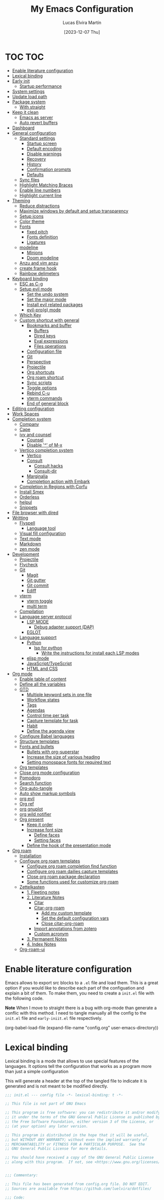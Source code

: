 :PROPERTIES:
:HEADER-ARGS:emacs-lisp: :tangle (let ((org-use-tag-inheritance t)) (if (member "INACTIVE" (org-get-tags))  "no" "init.el")))
:END:
#+TITLE: My Emacs Configuration
#+AUTHOR: Lucas Elvira Martín
#+DATE: [2023-12-07 Thu]
#+auto_tangle: t
#+STARTUP: noptag
#+TAGS: INACTIVE(i) TOC(t)

* TOC                                                                   :TOC:
- [[#enable-literature-configuration][Enable literature configuration]]
- [[#lexical-binding][Lexical binding]]
- [[#early-init][Early init]]
  - [[#startup-performance][Startup performance]]
- [[#system-settings][System settings]]
- [[#update-load-path][Update load path]]
- [[#package-system][Package system]]
  - [[#with-straight][With straight]]
- [[#keep-it-clean][Keep it clean]]
    - [[#emacs-as-server][Emacs as server]]
    - [[#auto-revert-buffers][Auto revert buffers]]
- [[#dashboard][Dashboard]]
- [[#general-configuration][General configuration]]
  - [[#standard-settings][Standard settings]]
    - [[#startup-screen][Startup screen]]
    - [[#default-encoding][Default encoding]]
    - [[#disable-warnings][Disable warnings]]
    - [[#recovery][Recovery]]
    - [[#history][History]]
    - [[#confirmation-prompts][Confirmation prompts]]
    - [[#defaults][Defaults]]
  - [[#sync-files][Sync files]]
  - [[#highlight-matching-braces][Highlight Matching Braces]]
  - [[#enable-line-numbers][Enable line numbers]]
  - [[#highlight-current-line][Highlight current line]]
- [[#theming][Theming]]
  - [[#reduce-distractions][Reduce distractions]]
  - [[#maximize-windows-by-default-and-setup-transparency][Maximize windows by default and setup transparency]]
  - [[#setup-icons][Setup icons]]
  - [[#color-theme][Color theme]]
  - [[#fonts][Fonts]]
    - [[#fixed-pitch][fixed pitch]]
    - [[#fonts-definition][Fonts definition]]
    - [[#ligatures][Ligatures]]
  - [[#modeline][modeline]]
    - [[#minions][Minions]]
    - [[#doom-modeline][Doom modeline]]
  - [[#anzu-and-vim-anzu][Anzu and vim anzu]]
  - [[#create-frame-hook][create frame hook]]
  - [[#rainbow-delimeters][Rainbow delimeters]]
- [[#keyboard-binding][Keyboard binding]]
  - [[#esc-as-c-g][ESC as C-g]]
  - [[#setup-evil-mode][Setup evil mode]]
    - [[#set-the-undo-system][Set the undo system]]
    - [[#set-the-major-mode][Set the major mode]]
    - [[#install-evil-related-packages][Install evil related packages]]
    - [[#evil-prog-mode][evil-pro(g) mode]]
  - [[#which-key][Which Key]]
  - [[#custom-shortcut-with-general][Custom shortcut with general]]
    - [[#bookmarks-and-buffer][Bookmarks and buffer]]
      - [[#buffers][Buffers]]
      - [[#dired-keys][Dired keys]]
      - [[#eval-expressions][Eval expressions]]
      - [[#files-operations][Files operations]]
    - [[#configuration-file][Configuration file]]
    - [[#git][Git]]
    - [[#perspective][Perspective]]
    - [[#projectile][Projectile]]
    - [[#org-shortcuts][Org shortcuts]]
    - [[#org-roam-shortcut][Org roam shortcut]]
    - [[#sync-scripts][Sync scripts]]
    - [[#toggle-options][Toggle options]]
    - [[#rebind-c-u][Rebind C-u]]
    - [[#vterm-commands][vterm commands]]
    - [[#end-of-general-block][End of general block]]
- [[#editing-configuration][Editing configuration]]
- [[#work-spaces][Work Spaces]]
- [[#completion-system][Completion system]]
  - [[#company][Company]]
  - [[#cape][Cape]]
  - [[#ivy-and-counsel][ivy and counsel]]
    - [[#counsel][Counsel]]
    - [[#disable--of-m-x][Disable '^' of M-x]]
  - [[#vertico-completion-system][Vertico completion system]]
    - [[#vertico][Vertico]]
    - [[#consult][Consult]]
      - [[#consult-hacks][Consult hacks]]
      - [[#consult-dir][Consult-dir]]
    - [[#marginalia][Marginalia]]
    - [[#completion-action-with-embark][Completion action with Embark]]
  - [[#completion-in-regions-with-corfu][Completion in Regions with Corfu]]
  - [[#install-smex][Install Smex]]
  - [[#orderless][Orderless]]
  - [[#helpul][helpul]]
  - [[#snippets][Snippets]]
- [[#file-browser-with-dired][File browser with dired]]
- [[#writting][Writting]]
  - [[#flyspell][Flyspell]]
    - [[#language-tool][Language tool]]
  - [[#visual-fill-configuration][Visual fill configuration]]
  - [[#text-mode][Text mode]]
  - [[#markdown][Markdown]]
  - [[#zen-mode][zen mode]]
- [[#development][Development]]
  - [[#projectile-1][Projectile]]
  - [[#flycheck][Flycheck]]
  - [[#git-1][Git]]
    - [[#magit][Magit]]
    - [[#git-gutter][Git gutter]]
    - [[#git-commit][Git commit]]
    - [[#ediff][Ediff]]
  - [[#vterm][vterm]]
    - [[#vterm-toggle][vterm toggle]]
    - [[#multi-term][multi term]]
  - [[#compilation][Compilation]]
  - [[#language-server-protocol][Language server protocol]]
    - [[#lsp-mode][LSP MODE]]
      - [[#debug-adapter-support-dap][Debug adapter support (DAP)]]
    - [[#eglot][EGLOT]]
  - [[#language-support][Language support]]
    - [[#python][Python]]
      - [[#lsp-for-python][lsp for python]]
        - [[#write-the-instructions-for-install-each-lsp-modes][Write the instructions for install each LSP modes]]
    - [[#elisp-mode][elisp mode]]
    - [[#javascripttypescript][JavaScript/TypeScript]]
    - [[#html-and-css][HTML and CSS]]
- [[#org-mode][Org mode]]
  - [[#enable-table-of-content][Enable table of content]]
  - [[#define-all-the-variables][Define all the variables]]
  - [[#gtd][GTD]]
    - [[#multiple--keyword-sets-in-one-file][Multiple  keyword sets in one file]]
    - [[#workflow-states][Workflow states]]
    - [[#tags][Tags]]
    - [[#agendas][Agendas]]
    - [[#control-time-per-task][Control time per task]]
    - [[#capture-template-for-task][Capture template for task]]
    - [[#habit][Habit]]
    - [[#define-the-agenda-view][Define the agenda view]]
  - [[#configure-babel-languages][Configure Babel languages]]
  - [[#structure-templates][Structure templates]]
  - [[#fonts-and-bullets][Fonts and bullets]]
    - [[#bullets-with-org-superstar][Bullets with org-superstar]]
    - [[#increase-the-size-of-various-heading][Increase the size of various heading]]
    - [[#setting-monospace-fonts-for-required-text][Setting monospace fonts for required text]]
  - [[#org-templates][Org templates]]
  - [[#close-org-mode-configuration][Close org mode configuration]]
  - [[#pomodoro][Pomodoro]]
  - [[#search-function][Search function]]
  - [[#org-auto-tangle][Org-auto-tangle]]
  - [[#auto-show-markup-symbols][Auto show markup symbols]]
  - [[#org-evil][org evil]]
  - [[#org-ref][Org ref]]
  - [[#org-gnuplot][org gnuplot]]
  - [[#org-wild-notifier][org wild notifier]]
  - [[#org-present][Org present]]
    - [[#keep-it-order][Keep it order]]
    - [[#increase-font-size][Increase font size]]
      - [[#define-faces][Define faces]]
      - [[#setting-faces][Setting faces]]
    - [[#define-the-hook-of-the-presentation-mode][Define the hook of the presentation mode]]
- [[#org-roam][Org roam]]
  - [[#installation][Installation]]
  - [[#configure-org-roam-templates][Configure org roam templates]]
    - [[#configure-org-roam-completion-find-function][Configure org roam completion find function]]
    - [[#configure-org-roam-dailies-capture-templates][Configure org roam dailies capture templates]]
    - [[#close-org-roam-package-declaration][Close org roam package declaration]]
    - [[#some-functions-used-for-customize-org-roam][Some functions used for customize org-roam]]
  - [[#zettelkasten][Zettelkasten]]
    - [[#1-fleeting-notes][1. Fleeting notes]]
    - [[#2-literature-notes][2. Literature Notes]]
      - [[#citar][Citar]]
      - [[#citar-org-roam][Citar-org-roam]]
        - [[#add-my-custom-template][Add my custom template]]
        - [[#set-the-default-configuration-vars][Set the default configuration vars]]
        - [[#close-citar-org-roam][Close citar-org-roam]]
      - [[#import-annotations-from-zotero][Import annotations from zotero]]
      - [[#custom-acronym][Custom acronym]]
    - [[#3-permanent-notes][3. Permanent Notes]]
    - [[#4-index-notes][4. Index Notes]]
  - [[#org-roam-ui][Org-roam-ui]]

* Enable literature configuration
:PROPERTIES:
:VISIBILITY: folded
:END:

Emacs allows to export src blocks to a ~.el~ file and load them. This is a great option if you would like to describe each part of the configuation and explain a bit of them. To make them, you need to create a ~init.el~ file with the following code.

*Note* When I move to straight there is a bug with org-mode than generate a conflic with this method. I need to tangle manually all the config to the ~init.el~ file and ~early-iniit.el~ file respectively.

#+begin_example emacs-lisp :tangle no
(org-babel-load-file
(expand-file-name
"config.org"
  user-emacs-directory))
 #+end_example

* Lexical binding
:PROPERTIES:
:VISIBILITY: folded
:END:
Lexical binding is a mode that allows to use special features of the languages. It options tell the configuration that works as a program more than just a simple configuration

This will generate a header at the top of the tangled file to indicate it is generated and is not meant to be modified directly.

#+begin_src emacs-lisp
;;; init.el --- config file -*- lexical-binding: t -*-

;; This file is not part of GNU Emacs

;; This program is free software: you can redistribute it and/or modify
;; it under the terms of the GNU General Public License as published by
;; the Free Software Foundation, either version 3 of the License, or
;; (at your option) any later version.

;; This program is distributed in the hope that it will be useful,
;; but WITHOUT ANY WARRANTY; without even the implied warranty of
;; MERCHANTABILITY or FITNESS FOR A PARTICULAR PURPOSE.  See the
;; GNU General Public License for more details.

;; You should have received a copy of the GNU General Public License
;; along with this program.  If not, see <https://www.gnu.org/licenses/>.


;;; Commentary:

;; This file has been generated from config.org file. DO NOT EDIT.
;; Sources are available from https://github.com/luelvira/dotfiles/

;;; Code:
#+end_src

* Early init
:PROPERTIES:
:HEADER-ARGS:emacs-lisp: :tangle early-init.el
:END:

The early-init file is loaded before any process of emacs, either the package system. I use straight as package manager, so I need to disable the default behavior before the ~package.el~ is loaded

#+begin_src emacs-lisp
(defvar private-emacs-directory nil
"The path where the configuration file for emacs are stored.")
(setq package-enable-at-startup nil
      private-emacs-directory user-emacs-directory
    ;; Change the user-emacs-directory to keep unwanted things out of ~/.emacs.d
      user-emacs-directory (expand-file-name "~/.cache/emacs/"))
#+end_src

** Startup performance

Make startup faster by reducing the frequency of garbage collection and then use a hook to measure Emacs startup time.

#+begin_src emacs-lisp
(setq site-run-file nil                         ; No site-wide run-time initializations.
      inhibit-default-init t                    ; No site-wide default library
      gc-cons-threshold (* 50 1000 1000) ; The default is 800 kilobytes. Measured in bytes.
      native-comp-eln-load-path (list (expand-file-name "eln-cache" user-emacs-directory)))

;; Profile emacs startup
(add-hook 'emacs-startup-hook
          (lambda ()
            (message "*** Emacs loaded in %s seconds with %d garbage collections." (emacs-init-time "%.2f") gcs-done)
            (setq gc-cons-threshold (* 8 1024 1024))))
#+end_src

* System settings

This part aims to setting some special configuration based on the system Emacs is running

#+begin_src emacs-lisp
(defconst is-termux
  (string-suffix-p "Android" (string-trim (shell-command-to-string "uname -a")))
"Boolean variable to determinate if Emacs is runing into termux system.")

(defconst is-ubuntu
  (string= (system-name) "HP-Z1-G8")
"Boolean variable to determinate if Emacs is runing on work's ubutnu machine.")

(defconst is-debian
  (string= (system-name) "debian")
"Boolean variable to determinate if Emacs is runing on home's debian machine.")

(defconst is-fedora
  (string= (system-name) "fedora-laptop")
"Boolean variable to determinate if Emacs is runing on laptop's fedora machine.")

(setq user-mail-address (string-trim (shell-command-to-string "git config --global user.email"))
      user-full-name    (string-trim (shell-command-to-string "git config --global user.name")))
#+end_src

* Update load path

Add the lisp script to the path
#+begin_src emacs-lisp
(add-to-list 'load-path (expand-file-name "lisp" private-emacs-directory))
(require 'lem_conf)
#+end_src

* Package system

** With straight

Using [[https://github.com/radian-software/straight.el][straight]] for package management and disable checking (for speedup). To keep order the init.el file, the boostrap script is moved to [[file:lisp/straight-setup.el][straight-setup.el]]

#+begin_src emacs-lisp
(require 'straight-setup)
#+end_src

* Keep it clean

First I define the default emacs back-up where all the cache files will be stored. I set the emacs directory in early-init to prevent emacs install staffs inside the config folder

#+begin_src emacs-lisp :tangle early-init.el
(setq url-history-file (expand-file-name "url/history" user-emacs-directory))
#+end_src

Use no-littering to automatically set common paths to the new user-emacs-directory

#+begin_src emacs-lisp
(use-package no-littering)
#+end_src

Then define where will be store the temporal files

#+begin_src emacs-lisp
(setq backup-directory-alist `(("." . ,(expand-file-name "backup" user-emacs-directory)))
      backup-by-copying      t   ; instead of renaming current file (clobbers links)
      create-lockfiles       nil
      make-backup-files      t   ; Backup of a file the first time it is saved.
      backup-by-copying      t   ; Don't delink hardlinks
      version-control        t   ; Use version numbers on backups
      delete-old-versions    t   ; Automatically delete excess backups
      kept-new-versions      6   ; how many of the newest versions to keep
      kept-old-versions      5   ; and how many of the old
      auto-save-default      t
      ;; Don't auto-disable auto-save after deleting big chunks. This defeats
      ;; the purpose of a failsafe. This adds the risk of losing the data we
      ;; just deleted, but I believe that's VCS's jurisdiction, not ours.
      auto-save-include-big-deletions t
      require-final-newline           t)
#+end_src

Also I will change the location of the ~custom-file.el~, setting it in the config folder

#+begin_src emacs-lisp
(use-package cus-edit
  :straight nil
  :custom (custom-file (expand-file-name "custom.el" private-emacs-directory))
  :config
  (when (file-exists-p custom-file)
    (load custom-file 'noerror 'nomessage)))
#+end_src

*** Emacs as server

This command allow to run emacs as server, so all the startup can be done once time and connect client to it each time you need.

#+begin_src emacs-lisp
(require 'server)
(unless (or is-termux
            (server-running-p))
  (server-start))
#+end_src

*** Auto revert buffers
#+begin_src emacs-lisp
;; Autorevert buffers
;; Revert Dired and other buffers
(setq global-auto-revert-non-file-buffers t)
;; Revert buffers when the underlying file has changed
(global-auto-revert-mode 1)
#+end_src

* Dashboard

Emacs Dashboard is an extensible startup screen showing you recent files, bookmarks, agenda items and an Emacs banner.

#+begin_src emacs-lisp
(use-package dashboard
  :demand
  :diminish (dashboard-mode)
  :init      ;; tweak dashboard config before loading it
  (setq initial-buffer-choice (lambda () (get-buffer-create "*dashboard*")))
  (setq dashboard-banner-logo-title "Close the world. Open the nExt.")
  (setq dashboard-set-navigator t)
  (setq dashboard-set-heading-icons t)
  (setq dashboard-set-file-icons t)
  ;(setq dashboard-startup-banner 3)
  (setq dashboard-center-content t)
  (setq dashboard-items '((recents   . 5)
                          (agenda    . 5 )
                          (projects  . 3)))
  (setq dashboard-set-navigator t)
  (setq dashboard-display-icons-p t) ;; display icons on both GUI and terminal
  (setq dashboard-icon-type 'nerd-icons) ;; use `nerd-icons' package
  :config
  (dashboard-setup-startup-hook)
  :custom
  (dashboard-modify-heading-icons '((recents . "file-text")
                                    (bookmarks . "book"))))
#+end_src

* General configuration

** Standard settings

This section  contains a list of common and simple configuration

*** Startup screen

#+begin_src emacs-lisp
(setq inhibit-startup-screen t
      inhibit-startup-echo-area-message user-full-name)
#+end_src

*** Default encoding

#+begin_src emacs-lisp
;; Set encding by default
(set-default-coding-systems 'utf-8)     ; Default to utf-8 encoding
(prefer-coding-system       'utf-8)     ; Add utf-8 at the front for automatic detection.
(set-terminal-coding-system 'utf-8)     ; Set coding system of terminal output
(set-keyboard-coding-system 'utf-8)     ; Set coding system for keyboard input on TERMINAL
(set-language-environment "English")    ; Set up multilingual environment
#+end_src

*** Disable warnings
#+begin_src emacs-lisp
;; Disable warnings
(setq native-comp-async-report-warnings-errors nil)
#+end_src

*** Recovery

If Emacs or the computer crashes, you can recover the files you were editing at the time of the crash from their auto-save files. To do this, start Emacs again and type the command M-x recover-session. Here, we parameterize how files are saved in the background.

#+begin_src emacs-lisp
(setq auto-save-list-file-prefix ; Prefix for generating auto-save-list-file-name
      (expand-file-name ".auto-save-list/.saves-" user-emacs-directory)
      auto-save-default t        ; Auto-save every buffer that visits a file
      auto-save-timeout 20       ; Number of seconds between auto-save
      auto-save-interval 200)    ; Number of keystrokes between auto-saves

#+end_src

*** History

Remove text properties for kill ring entries (see https://emacs.stackexchange.com/questions/4187). This saves a lot of time when loading it.

#+begin_src emacs-lisp :tangle no
  (defun unpropertize-kill-ring ()
    (setq kill-ring (mapcar 'substring-no-properties kill-ring)))
  (add-hook 'kill-emacs-hook 'unpropertize-kill-ring)
#+end_src

Save every possible history

#+begin_src emacs-lisp
(use-package savehist
 :straight nil
 :config
(setq history-length 25)
(savehist-mode 1))
;; Remember and restore the last cursor location of opened files
(save-place-mode 1)
#+end_src

No duplicates in history

#+begin_src emacs-lisp
(setq history-delete-duplicates t)
(let (message-log-max)
  (savehist-mode))
#+end_src

*** Confirmation prompts

#+begin_src emacs-lisp
(setq-default use-short-answers t                     ; Replace yes/no prompts with y/n
              confirm-nonexistent-file-or-buffer nil  ; Ok to visit non existent files
              confirm-kill-emacs #'y-or-n-p)          ; Confirm before kill emacs
#+end_src

*** Defaults

#+begin_src emacs-lisp
(setq-default ad-redefinition-action 'accept     ; Silence warnings for redefinition
              cursor-in-non-selected-windows nil ; Hide the cursor in inactive windows
              fill-column 80                     ; Default line width
              help-window-select t               ; Focus new help windows when opened
              indent-tabs-mode nil               ; space insetead of tabs
              tab-always-indent 'complete        ;first tab and then complete
              tab-width 4
              evil-shift-width tab-width
              inhibit-startup-screen t           ; Disable start-up screen
              sentence-end-double-space nil      ; Use a single space after dots
              truncate-string-ellipsis "…")
#+end_src

** Sync files

I have a script which try to keep sync with a repository on codeberg. This repo contains the org files only, and it is named sync.

** Highlight Matching Braces

#+begin_src emacs-lisp
(use-package paren
  :config
  (setq show-paren-delay 0.1
        show-paren-highlight-openparen t
        show-paren-when-point-inside-paren t
        show-paren-when-point-in-periphery t)
  (set-face-attribute 'show-paren-match-expression nil :background "#363e4a")
  (show-paren-mode 1))
#+end_src

** Enable line numbers

#+begin_src emacs-lisp
(setq-default dispaly-line-numbers-width 3
              display-line-numbers-widen t)
;; Enable line numbers for some modes
(dolist (mode '(text-mode-hook
                prog-mode-hook
                conf-mode-hook))
  (add-hook mode (lambda () (display-line-numbers-mode 1))))
#+end_src

** Highlight current line

#+begin_src emacs-lisp
  (use-package hl-line
    :straight nil
    :hook ((prog-mode . hl-line-mode)
           (conf-mode . hl-line-mode)))
#+end_src

* Theming

** Reduce distractions

#+begin_src emacs-lisp
(unless is-termux
  (scroll-bar-mode  -1) ; Disable visible scrollbar
  (tool-bar-mode    -1) ; Disable the toolbar
  (set-fringe-mode   0) ; Give some breathing room
  (tooltip-mode     -1) ; Disable tooltips
  (setq-default fringes-outside-margins t))

(menu-bar-mode -1)     ; Disable the menu bar
(setq visible-bell t)
(electric-indent-mode -1)
(electric-pair-mode -1)

;; Reduce the clutter in the fringes; we'd like to reserve that space for more
(setq indicate-buffer-boundaries nil
      indicate-empty-lines nil
      frame-title-format "%b - GNU Emacs"
      icon-title-format frame-title-format
      use-dialog-box nil
      window-divider-default-places       t
      window-divider-default-bottom-width 1
      window-divider-default-right-width  1)

(add-hook 'emacs-startup-hook #'window-divider-mode)
#+end_src

If I prefer emacs splits windows vertically
#+begin_src emacs-lisp
;; UX: Favor vertical splits over horizontal ones. Monitors are trending toward
;;   wide, rather than tall.
(setq split-width-threshold 160
      split-height-threshold nil)
#+end_src

Resolve symlinks when opening files, so that any operations are conducted from the file's true directory (like `find-file').
#+begin_src emacs-lisp
(setq find-file-visit-truename t
      vc-follow-symlinks t)
#+end_src

** Maximize windows by default and setup transparency

In order of maximize the frame and change the transparency I use the ~set-frame-parameter~ expression and the ~add-to-list 'default-frame-alist~. The function have been moved to the lisp library

#+begin_src emacs-lisp
(unless is-termux
  (set-frame-parameter (selected-frame) 'fullscreen 'maximized)
  (add-to-list 'default-frame-alist '(fullscreen . maximized)))
#+end_src

** Setup icons

This is an icon set that can be used with dashboard, dired, ibuffer and other Emacs programs.

#+begin_src emacs-lisp :tangle no
(use-package all-the-icons
  :disabled
  :if (display-graphic-p))

(use-package all-the-icons-dired
  :disabled
  :hook (dired-mode . (lambda () (all-the-icons-dired-mode t))))
#+end_src

#+begin_src emacs-lisp
(use-package nerd-icons)
(use-package nerd-icons-dired
  :hook
  (dired-mode . nerd-icons-dired-mode))
(use-package nerd-icons-completion
  :config
  (nerd-icons-completion-mode))
#+end_src

** Color theme

[[https://github.com/hlissner/emacs-doom-themes][doom-themes]] is a great set of themes with a lot of variety and support for many different Emacs modes.

#+begin_src emacs-lisp
(use-package doom-themes
  :defer t
  :init
  (setq doom-themes-enable-bold t    ; if nil, bold is universally disabled
        doom-themes-enable-italic t) ; if nil, italics is universally disabled
  (doom-themes-visual-bell-config)
  (doom-themes-org-config)
  ;; Sets the default theme to load!!
  (load-theme 'doom-palenight t))

(use-package nord-theme
  :disabled
  :straight (nord-theme
             :type git
             :host github
             :local-repo "northeme"
             :repo "nordtheme/emacs")
  :init
  (load-theme 'nord t))

(use-package dracula-theme
  :disabled
  :straight (draculta-theme
             :type git
             :host github
             :repo "dracula/emacs")
  :init
  (load-theme 'dracula t))
#+end_src

** Fonts
*** fixed pitch
For some reason, emacs use defaults font in all buffer, also in prog-mode. I would like to have a different fonts for the interface and the code. The package [[https://github.com/cstby/fixed-pitch-mode][fixed-pitch-mode]] allows that.

#+begin_src emacs-lisp
(use-package fixed-pitch
  :if (or is-debian
          is-fedora)
  :straight (:type git :host github :repo "cstby/fixed-pitch-mode"))
#+end_src

*** Fonts definition
Defining the various fonts that Emacs will use.

#+begin_src emacs-lisp
(defvar lem-fixed "FiraCodeNerdFont"
  "Font string for fixed pitch modes")
(defvar lem-default "Monospace"
  "Font string for UI fonts")
(defvar lem-variable "Iosevka Aile"
  "Font string for variable pitch texts")

(defun lem/set--fonts ()
  (set-face-attribute 'default nil
                      :family lem-default
                      :width 'normal
                      :weight 'normal
                      :height 110)
  (set-face-attribute 'fixed-pitch nil
                      :inherit 'default
                      :weight 'medium
                      :height 1.0
                      :family lem-fixed)
  (set-face-attribute 'variable-pitch nil
                      :family  lem-fixed
                      :inherit 'default
                      :weight 'regular))

(defun lem/set-fonts (frame)
  (select-frame frame)
  (unless (or is-ubuntu
              is-termux)
    (lem/set--fonts)))

;; Makes commented text and keywords italics.
;; This is working in emacsclient but not emacs.
;; Your font must have an italic face available.
(set-face-attribute 'font-lock-comment-face nil
                    :slant 'italic)
(set-face-attribute 'font-lock-keyword-face nil
                    :slant 'italic)
(add-to-list 'default-frame-alist '(family . lem-default))
#+end_src

*** Ligatures

#+begin_src emacs-lisp
(defvar lem/ligatures-prog-mode-list
  '("|||>" "<|||" "<==>" "<!--" "####" "~~>" "***" "||=" "||>"
    ":::" "::=" "=:=" "===" "==>" "=!=" "=>>" "=<<" "=/=" "!=="
    "!!." ">=>" ">>=" ">>>" ">>-" ">->" "->>" "-->" "---" "-<<"
    "<~~" "<~>" "<*>" "<||" "<|>" "<$>" "<==" "<=>" "<=<" "<->"
    "<--" "<-<" "<<=" "<<-" "<<<" "<+>" "</>" "###" "#_(" "..<"
    "..." "+++" "/==" "///" "_|_" "www" "&&" "^=" "~~" "~@" "~="
    "~>" "~-" "**" "*>" "*/" "||" "|}" "|]" "|=" "|>" "|-" "{|"
    "[|" "]#" "::" ":=" ":>" ":<" "$>" "==" "=>" "!=" "!!" ">:"
    ">=" ">>" ">-" "-~" "-|" "->" "--" "-<" "<~" "<*" "<|" "<:"
    "<$" "<=" "<>" "<-" "<<" "<+" "</" "#{" "#[" "#:" "#=" "#!"
    "##" "#(" "#?" "#_" "%%" ".=" ".-" ".." ".?" "+>" "++" "?:"
    "?=" "?." "??" ";;" "/*" "/=" "/>" "//" "__" "~~" "(*" "*)"
    "\\\\" "://"))

(use-package ligature
  :config
 ;; Enable the "www" ligature in every possible major mode
  (ligature-set-ligatures 't '("www"))
  ;; Enable traditional ligature support in eww-mode, if the
  ;; `variable-pitch' face supports it
  (ligature-set-ligatures 'eww-mode '("ff" "fi" "ffi"))
  ;; Enable all Cascadia Code ligatures in programming modes
  (ligature-set-ligatures '(prog-mode org-mode) lem/ligatures-prog-mode-list)
  ;; (ligature-set-ligatures 't lem/ligatures-extra-symbols)
 (global-ligature-mode t))
#+end_src

** modeline


*NOTE:* The first time you load your configuration on a new machine, you'll need to run `M-x all-the-icons-install-fonts` so that mode line icons display correctly.

#+begin_src emacs-lisp
  (setq display-time-format "%H:%M %b %y"
        display-time-default-load-average nil)
  (display-time-mode 1)
  ;; Dimish modeline clutter hides pesky minor modes
  (use-package diminish)
#+end_src

*** Minions

Minions is a package that implements a nested menu which gives access to all known minor modes

#+begin_src emacs-lisp
(use-package minions
  :hook (doom-modeline-mode . minions-mode))
#+end_src

*** Doom modeline

[[https://github.com/seagle0128/doom-modeline][doom-modeline]] is a very attractive and rich (yet still minimal) mode line configuration for Emacs.  The default configuration is quite good but you can check out the [[https://github.com/seagle0128/doom-modeline#customize][configuration options]] for more things you can enable or disable.

Above there is the config for the doom-modeline

#+begin_src emacs-lisp
(use-package doom-modeline
  :hook (after-init . doom-modeline-mode)
  :init
  (setq projectile-dynamic-mode-line nil)
  ;; Set these early so they don't trigger variable watchers
  (setq doom-modeline-bar-width 3
        doom-modeline-github nil
        doom-modeline-mu4e nil
        doom-modeline-minor-modes t
        doom-modeline-persp-name nil
        doom-modeline-major-mode-icon t
        doom-modeline-buffer-file-name-style 'relative-from-project
        ;; Only show file encoding if it's non-UTF-8 and different line endings
        ;; than the current OSes preference
        doom-modeline-icons (display-graphic-p)
        doom-modeline-buffer-encoding 'nondefault
        doom-modeline-default-eol-type 0))
#+end_src

** Anzu and vim anzu

[[https://github.com/victorteokw/emacs-anzu][Anzu]] is a port of [[https://github.com/osyo-manga/vim-anzu][vim-anzu]], whicjh provides a minor mode to display /current match/ and /total matches/ in the modeline.

#+begin_src emacs-lisp
  (use-package anzu)

  (use-package evil-anzu
    :after evil
    :config (global-anzu-mode +1))
#+end_src

** create frame hook

Emacs in daemon mode has a problem loading the fonts. By default, the init file is not read until the first frame is loaded, so the changes on the ui should be done after it.

Emacs has some ~hooks~ like the ~after-make-frame-functions~, which allows us to call a function after a frame is created. This function receive as argument the current frame

#+begin_src emacs-lisp
(if (daemonp)
    (add-hook 'after-make-frame-functions
              (lambda (frame)
                (lem/set-fonts frame)
                (lem/set-background frame)))
  (add-hook 'after-init-hook
            (lambda ()
              (lem/set--fonts)
              (lem/set-background))))
#+end_src

** Rainbow delimeters
#+begin_src emacs-lisp
(use-package rainbow-delimiters
  :init (setq rainbow-delimiters-max-face-count 4)
  :hook (emacs-lisp-mode . rainbow-delimiters-mode))
#+end_src

* Keyboard binding
** ESC as C-g
#+begin_src emacs-lisp
(global-set-key (kbd "<escape>") 'keyboard-escape-quit)
;; By default, Emacs requires you to hit ESC trhee times to escape quit the minibuffer
(global-set-key [escape] 'keyboard-escape-quit)
#+end_src

** Setup evil mode
Evil mode is a mayor mode that allow to use vim keybindings in emacs

*** Set the undo system
#+begin_src emacs-lisp
  (use-package undo-tree
  :init (global-undo-tree-mode 1)
  :config
  (setq undo-tree-auto-save-history nil))
#+end_src

*** Set the major mode
This configuration uses [[https://evil.readthedocs.io/en/latest/index.html][evil-mode]] for a Vi-like modal editing experience. [[https://github.com/noctuid/general.el][general.el]] is used for easy keybinding configuration that integrates well with which-key. [[https://github.com/emacs-evil/evil-collection][evil-collection]] is used to automatically configure various Emacs modes with Vi-like keybindings for evil-mode.

#+begin_src emacs-lisp

;; disable the arrows in insert mode
(defun rune/dont-arrow-me-bro ()
  (interactive)
  (message "Arrow keys are bad, you know?"))

(use-package evil
  :preface
  (setq evil-ex-search-vim-style-regexp t
        evil-ex-visual-char-range t  ; column range for ex commands
        evil-mode-line-format 'nil
        ;; more vim-like behavior
        evil-symbol-word-search t
        evil-ex-interactive-search-highlight 'selected-windowa)
  :init
  (setq evil-want-integration t
        evil-want-keybinding nil
        evil-want-C-u-scroll t
        evil-want-C-i-jump t
        evil-undo-system 'undo-tree
        evil-respect-visual-line-mode t)
  :config
  (evil-mode 1)
  (define-key evil-insert-state-map (kbd "C-g") 'evil-normal-state)
  (define-key evil-insert-state-map (kbd "C-h") 'evil-delete-backward-char-and-join)
  (evil-set-initial-state 'messages-buffer-mode 'normal)
  (evil-set-initial-state 'dashboard-mode 'normal)
  ;;; Disable arrow keys in insert mode
  (unless is-termux
    (define-key evil-visual-state-map (kbd "<left>")  'rune/dont-arrow-me-bro)
    (define-key evil-visual-state-map (kbd "<right>") 'rune/dont-arrow-me-bro)
    (define-key evil-visual-state-map (kbd "<down>")  'rune/dont-arrow-me-bro)
    (define-key evil-visual-state-map (kbd "<up>")    'rune/dont-arrow-me-bro)
    (define-key evil-normal-state-map (kbd "<left>")  'rune/dont-arrow-me-bro)
    (define-key evil-normal-state-map (kbd "<right>") 'rune/dont-arrow-me-bro)
    (define-key evil-normal-state-map (kbd "<down>")  'rune/dont-arrow-me-bro)
    (define-key evil-normal-state-map (kbd "<up>")    'rune/dont-arrow-me-bro)
    (define-key evil-insert-state-map (kbd "<left>")  'rune/dont-arrow-me-bro)
    (define-key evil-insert-state-map (kbd "<right>") 'rune/dont-arrow-me-bro)
    (define-key evil-insert-state-map (kbd "<down>")  'rune/dont-arrow-me-bro)
    (define-key evil-insert-state-map (kbd "<up>")    'rune/dont-arrow-me-bro)))
 #+end_src

*** Install evil related packages
Evil collection is a package that provide evil keybindings for a lot of modes

#+begin_src emacs-lisp
(use-package evil-collection
  :after evil
  :init
  (setq evil-collection-company-use-tng nil)  ;; Is this a bug in evil-collection?
  :custom
  (evil-collection-outline-bind-tab-p nil)
  :config
  (evil-collection-init))

(use-package evil-numbers
  :after evil
  :config
  (define-key evil-normal-state-map (kbd "g +") 'evil-numbers/inc-at-pt)
  (define-key evil-normal-state-map (kbd "g -") 'evil-numbers/dec-at-pt)
  (define-key evil-visual-state-map (kbd "g +") 'evil-numbers/inc-at-pt-incremental)
  (define-key evil-visual-state-map (kbd "g -") 'evil-numbers/dec-at-pt-incremental))

(use-package evil-surround
  :after evil
  :config
  (global-evil-surround-mode 1))

(use-package evil-nerd-commenter
  :after evil
  :commands (evilnc-comment-operator
             evilnc-inner-comment
             evilnc-outer-commenter)
  :bind ([remap comment-line] . evilnc-comment-or-uncomment-lines)
  :config
  (define-key evil-normal-state-map (kbd "C-S-/") 'evilnc-comment-or-uncomment-lines))
#+end_src


*** evil-pro(g) mode

I define a custom minor mode to enable/disable the navigation with the arrows. Depend's of the context I prefer using one set of keys or another

#+begin_src emacs-lisp
(defun enable-evil-pro-mode ()
  "Disable the arrow navigation"
  (dolist (key '("<left>" "<right>" "<down>" "<up>"))
    (define-key evil-visual-state-map (kbd key) 'rune/dont-arrow-me-bro)
    (define-key evil-normal-state-map (kbd key) 'rune/dont-arrow-me-bro)
    (define-key evil-insert-state-map (kbd key) 'rune/dont-arrow-me-bro)))

(defun disable-evil-pro-mode ()
   (define-key evil-normal-state-map (kbd "<left>")  'evil-backward-char)
   (define-key evil-normal-state-map (kbd "<right>") 'evil-forward-char)
   (define-key evil-normal-state-map (kbd "<up>")    'evil-previous-line)
   (define-key evil-normal-state-map (kbd "<down>")  'evil-next-line))

(define-minor-mode evil-pro-mode
"Minor mode to enable or disable the navigation throw the arrows key.
When the pro mode is enable, you can't navigate with these keys.
Enable it only for the most braves :;"
  :init-value nil
  :lighter " evil-pro"
  :interactive t
  :group 'lem
  (if evil-pro-mode
      (enable-evil-pro-mode)
    (disable-evil-pro-mode)))
#+end_src
** Which Key

[[https://github.com/justbur/emacs-which-key][which-key]] is a useful UI panel that appears when you start pressing any key binding in Emacs to offer you all possible completions for the prefix. For example, if you press =C-c= (hold control and press the letter =c=), a panel will appear at the bottom of the frame displaying all of the bindings under that prefix and which command they run. This is very useful for learning the possible key bindings in the mode of your current buffer.

#+begin_src emacs-lisp
  (use-package which-key
    :init (which-key-mode)
    :diminish which-key-mode
    :config
    (setq which-key-idle-delay 0.3
          which-key-side-window-location 'bottom
          which-key-sort-order #'which-key-key-order-alpha
          which-key-allow-imprecise-window-fit nil
          which-key-sort-uppercase-first nil
          which-key-add-column-padding 1
          which-key-max-display-columns nil
          which-key-min-display-lines 6
          which-key-side-window-slot -10
          which-key-side-window-max-height 0.25
          which-key-max-description-length 25
          which-key-allow-imprecise-window-fit nil
          which-key-separator " → " ))
#+end_src

** Custom shortcut with general

#+begin_src emacs-lisp
  (use-package general
      :straight t
      :config
      (general-evil-setup t)
        (general-create-definer lem/leader-key-def
          :keymaps '(normal insert visual emacs)
          :prefix "SPC"
          :global-prefix "C-SPC")
    ;; The general use-package is note close
#+end_src

*** Bookmarks and buffer
Use 'SPC b' for keybinings related to bookmarks and buffers

| COMMAND         | DESCRIPTION                              | KEYBINDING |
|-----------------+------------------------------------------+------------|
| list-bookmarks  | List bookmarks                           | SPC b L    |
| bookmark-set    | Set bookmark                             | SPC b m    |
| bookmark-delete | Delete bookmark                          | SPC b M    |
| bookmark-save   | Save current bookmark to bookmark file   | SPC b w    |

#+begin_src emacs-lisp
(setq bookmark-default-file
      (expand-file-name "bookmarks" user-emacs-directory))
(lem/leader-key-def
  "b" '(:ignore t :which-key "buffers/bookmarks")
  "bl" '(bookmark-jump :which-key "List bookmarks")
  "bm" '(bookmark-set :which-key "Set bookmark")
  "bd" '(bookmark-delete :which-key "Delete bookmark")
  "bw" '(bookmark-save :which-key "Save current bookmark to bookmark file"))
#+end_src

**** Buffers
Regarding /buffers/, the text you are editing in Emacs resides in an object called a /buffer/. Each time you visit a file, a buffer is used to hold the file’s text. Each time you invoke Dired, a buffer is used to hold the directory listing.  /Ibuffer/ is a program that lists all of your Emacs /buffers/, allowing you to navigate between them and filter them.

| COMMAND          | DESCRIPTION          | KEYBINDING |
|------------------+----------------------+------------|
| switch-to-buffer | change Buffer        | SPC b i    |
| kill-buffer      | Kill current buffer  | SPC b k    |
| next-buffer      | Goto next buffer     | SPC b n    |
| previous-buffer  | Goto previous buffer | SPC b p    |
| save-buffer      | Save current buffer  | SPC b s    |


#+begin_src emacs-lisp
  (lem/leader-key-def
    "bi" '(switch-to-buffer :which-key "Switch buffer")
    "bk" '(kill-current-buffer :whick-key "Kill current buffer")
    "bn" '(next-buffer :whick-key "Goto next buffer")
    "bp" '(previous-buffer :whick-key "Goto previous-buffer buffer")
    "bs" '(save-buffer :whick-key "Save current buffer"))
#+end_src

**** Dired keys

#+begin_src emacs-lisp
(lem/leader-key-def
  "d"  '(:ignore t  :which-key "Dired")
  "dd" '(dired      :which-key "Open dired")
  "dj" '(dired-jump :which-key "Dired jump to current")
  "dp" '((lambda ()
           (interactive)
           (dired lem/dotfiles))
         :which-key "Go to dotfiles folder")
  )
#+end_src

**** Eval expressions

| Command         | Description                                      | shortcut |
|-----------------+--------------------------------------------------+----------|
| eval-buffer     | Evaluate the elisp code for the current buffer   | "eb"     |
| eval-defun      | Evaluate the current function definition         | "ed"     |
| eval-expression | Open an interactive input to execute a lisp code | "ee"     |
| eval-last-sexp  | Evaluate the last expression                     | "el"     |
| eval-region     | Evaluate the selected region                     | "er"     |

#+begin_src emacs-lisp
  (lem/leader-key-def
    "e" '(:ignore t :wk "Eshell/Evaluate")
    "eb" '(eval-buffer :wk "Evaluate elisp in buffer")
    "ed" '(eval-defun :wk "Evaluate defun containing or after point")
    "ee" '(eval-expression :wk "Evaluate and elisp expression")
    "el" '(eval-last-sexp :wk "Evaluate elisp expression before point")
    "er" '(eval-region :wk "Evaluate elisp in region"))

#+end_src

**** Files operations

| Command              | Description          | shortcut |
|----------------------+----------------------+----------|
| View recent files    | Display recent files | r        |
| lem/delete-this-file | Delete current file  | D        |
| lem/rename-this-file | Rename current file  | R        |
| find-file            | Find files in CW     | f        |

#+begin_src emacs-lisp
(lem/leader-key-def
  "f" '(:ignore t :which-key  "Files")
  "fD" '(lem/delete-this-file :which-key "Delete current file")
  "fd" '(find-grep-dired :whick-key "Search for string in files in DIR")
  "ff" '(find-file :which-key "Find files")
  "fr" '(recentf-open-files :which-key "Recent files")
  "fR" '(lem/rename-this-file :which-key "Rename current file"))
#+end_src

*** Configuration file
We can set a sortcut to open the config file from the emacs directory

#+begin_src emacs-lisp
(defun lem/interactive-find-file (dir)
  (let ((default-directory dir))
    (call-interactively 'find-file)))

(lem/leader-key-def
  "fp" '((lambda ()
           (interactive)
           (lem/interactive-find-file lem/dotfiles))
         :which-key "Config")
  "fe" '(:ignore t :which-key "Emacs files")
  "fec" '((lambda ()
            (interactive)
            (find-file (expand-file-name "config.org" private-emacs-directory)))
          :which-key "Emacs Config file")
  "fei" '((lambda ()
            (interactive)
            (find-file (expand-file-name "init.el" private-emacs-directory)))
          :which-key "Emacs init file")
  "fel" '((lambda ()
            (interactive)
            (lem/interactive-find-file (expand-file-name "lisp/" private-emacs-directory)))
          :which-key "Custom libraries"))
#+end_src

*** Git

| COMMAND                  | DESCRIPTION          | KEYBINDING |
|--------------------------+----------------------+------------|
| magit-status             | launch magit         | gs         |
| magit-diff-unstaged      | git diff             | gd         |
| magit-branch-or-checkout | git checkout         | gc         |
| magit-log-current        | git log              | glc        |
| magit-log-buffer-file    | git log current file | glf        |
| magit-branch             | git branch           | gb         |
| magit-push-current       | git push             | gP         |
| magit-pull-branch        | git pull             | gp         |
| magit-fetch              | git fetch            | gf         |
| magit-fetch-all          | git fetch --all      | gF         |
| magit-rebase             | git rebase           | gr         |

#+begin_src emacs-lisp
(lem/leader-key-def
  "g"   '(:ignore t :which-key "git")
  "gs"  'magit-status
  "gd"  'magit-diff-unstaged
  "gc"  'magit-branch-or-checkout
  "gl"   '(:ignore t :which-key "log")
  "glc" 'magit-log-current
  "glf" 'magit-log-buffer-file
  "gb"  'magit-branch
  "gP"  'magit-push-current
  "gp"  'magit-pull-branch
  "gf"  'magit-fetch
  "gF"  'magit-fetch-all
  "gr"  'magit-rebase)
#+end_src

*** Perspective
#+begin_src emacs-lisp
(lem/leader-key-def
 "TAB" '(perspective-map :which-key "map"))
#+end_src

*** Projectile

| COMMAND                    | DESCRIPTION                   | KEYBINDING |
|----------------------------+-------------------------------+------------|
| -                          | Projectile entries            | p          |
| projectile-find-file       | Find file inside project      | pf         |
| projectile-switch-project  | change to another project     | ps         |
| consult-ripgrep            | Search in the project with rg | pF         |
| projectile-compile-project | compile current project       | pc         |
| projectile-dired           | open dired in project root    | pd         |

#+begin_src emacs-lisp
    (lem/leader-key-def
      "p"  '(:ignore t                  :which-key "Projectile")
      "pf" '(projectile-find-file       :which-key "Projectile find file")
      "ps" '(projectile-switch-project  :which-key "Projectile switch project")
      "pF" '(consult-ripgrep            :which-key "Rip grep")
      "pc" '(projectile-compile-project :which-key "Compile Project")
      "pd" '(projectile-dired           :which-key "Projectile dired"))
#+end_src

*** Org shortcuts
#+begin_src emacs-lisp
(lem/leader-key-def
  "o"   '(:ignore t                                           :which-key "org mode")
  "ol"  '(:ignore t                                           :which-key "Link")
  "oli" '(org-insert-link                                     :which-key "insert link")
  "ols" '(org-store-link                                      :which-key "store link")
  "on"  '(org-toggle-narrow-to-subtree                        :which-key "toggle narrow")
  "os"  '(lem/org-search                                      :which-key "search notes")
  "oa"  '(org-agenda                                          :which-key "Status")
  "oc"  '(org-capture t                                       :which-key "Capture")
  "oC"  '(:ignore t                                           :which-key "Org clock")
  "oCe" '(org-set-effort                                      :which-key "Org set effort")
  "oCg" '(org-clock-goto                                      :which-key "Go ot the last clock active")
  "oCi" '(org-clock-in                                        :which-key "Clock in in the current task")
  "oCI" '(org-clock-in-last                                   :which-key "Clock-in the last task")
  "oCo" '(org-clock-out                                       :which-key "Clock-out current clock")
  "on"  '((lambda () (interactive) (find-file org-directory)) :which-key "Notes")
  "op"  '(:ignore t                                           :which-key "Pomodoro")
  "ops" '(org-pomodoro                                        :whick-key "Start org pomodoro")
  "opt" '(set-pomodoro-timer                                  :which-key "Set pomodoro timer")
  "ot"  '(:ignore t                                           :which-key "Insert time stamp")
  "ots" '(org-time-stamp                                      :which-key "Insert active time stamp")
  "oti" '(org-time-stamp-inactive                             :which-key "Insert inactive stamp"))
#+end_src

*** Org roam shortcut

#+begin_src emacs-lisp
(lem/leader-key-def
  "or"  '(:ignore t                      :which-key "Org roam")
  "orI" '(org-roam-node-insert-immediate :which-key "Roam insert immediately")
  "orc" 'lem/org-roam-capture-task
  "orf" '(org-roam-node-find             :whick-key "Org roam node find")
  "org" '(org-roam-ui-open               :whick-key "Open org roam graph")
  "ori" '(org-roam-node-insert           :whick-key "Org roam node insert")
  "orl" '(org-roam-buffer-togle          :which-key "Org roam buffer togle"))
#+end_src

*** Sync scripts

#+begin_src emacs-lisp
(lem/leader-key-def
  "s" '(:ignore t      :which-key "sync")
  "so" '(lem/sync-org  :which-key "Sync org files")
  "sc" '(lem/sync-conf :which-key "Sync config folder"))
#+end_src

*** Toggle options

#+begin_src emacs-lisp
(lem/leader-key-def
  "t"  '(:ignore t               :which-key "toggles")
  "tw" '(whitespace-mode         :which-key "whitespace")
  "td" '(lem/switch-dictionary   :which-key "Toggle between dictionaries")
  "tt" '(lem/toggle-transparency :which-key "Toggle between transparency states")
  "tl" '(org-toggle-link-display :which-key "Toggle org link display"))
#+end_src

*** Rebind C-u

Emacs by default use C-u for the universal-argument command, so if I want to keep the default behavior of vi, I need to rebind it.

#+begin_src emacs-lisp
  (lem/leader-key-def
     "u" '(universal-argument :which-key "Universal argument"))
#+end_src

*** vterm commands
#+begin_src emacs-lisp
(lem/leader-key-def
  "v" '(:ignore t :which-key "Vterminal")
  "vt" '(multi-vterm :which-key "Open vterm in same window")
  "vT" '(vterm-other-window :which-key "Open vterm in other window"))
#+end_src

*** End of general block

#+begin_src emacs-lisp
;; end of general parents
)
#+end_src

* Editing configuration

* Work Spaces

#+begin_src emacs-lisp
  (use-package perspective
    :custom
    (persp-mode-prefix-key (kbd "C-x x"))
    :init (persp-mode)
    :config
    (setq persp-state-default-file (expand-file-name "sessions" user-emacs-directory)))
  ;; Use ibuffer with perspective

  (add-hook
   'ibuffer-hook (lambda ()
                   (persp-ibuffer-set-filter-groups)
                   (unless (eq ibuffer-sorting-mode 'alphabetic)
                     (ibuffer-do-sort-by-alphabetic))))

;; Automatically save perspective states to file when Emacs exits.
(add-hook 'kill-emacs-hook #'persp-state-save)
#+end_src
 
* Completion system
** Company                                                         :INACTIVE:
:PROPERTIES:
:VISIBILITY: folded
:END:
[[https://company-mode.github.io/][Company]] is a text completion framework for Emacs. The name stands for “complete
anything”.  Completion will start automatically after you type a few
letters. Use M-n and M-p to select, <return> to complete or <tab> to complete
the common part.

#+begin_src emacs-lisp
(use-package company
  :defer t
  :diminish
  :custom
  (company-begin-commands '(self-insert-command))
  (company-idle-delay .1)
  (company-minimum-prefix-length 2)
  (company-show-numbers t)
  (company-tooltip-align-annotations 't)
  (global-company-mode t))

(use-package company-box
  :after company
  :diminish
  :hook (company-mode . company-box-mode))
#+end_src

** Cape                                                            :INACTIVE:
:PROPERTIES:
:VISIBILITY: folded
:END:
Cape is a completion at point extension.

#+begin_src emacs-lisp
  (use-package cape
    :init
    (add-to-list 'completion-at-point-functions #'cape-dabbrev)
    (add-to-list 'completion-at-point-functions #'cape-file)
    (add-to-list 'completion-at-point-functions #'cape-elisp-block))
#+end_src

Overwrite the completion at point shortcut of evil-mode. The default system
works better to your use.

#+begin_src emacs-lisp :tangle no
(define-key evil-insert-state-map "\C-n" 'corfu-next)
(define-key evil-insert-state-map "\C-p" 'corfu-previous)
#+end_src

** ivy and counsel                                                 :INACTIVE:
:PROPERTIES:
:VISIBILITY: folded
:END:

ivy is a generic completion mechanism for Emacs. It is based on the idea of
incremental narrowing: the list of candidates is filtered as you type more
characters. It is similar to ido-mode, but is more powerful and flexible.

[[https://oremacs.com/swiper/][Ivy]] is an excellent completion framework for Emacs. It provides a minimal yet
powerful selection menu that appears when you open files, switch buffers, and
for many other tasks in Emacs. Counsel is a customized set of commands to
replace `find-file` with `counsel-find-file`, etc which provide useful commands
for each of the default completion commands.

[[https://github.com/Yevgnen/ivy-rich][ivy-rich]] adds extra columns to a few of the Counsel commands to provide more
information about each item.

#+begin_src emacs-lisp
  (use-package hydra
    :defer 1)

  (use-package ivy
    :diminish
    :bind (("C-s" . swiper)
           :map ivy-minibuffer-map
           ("TAB" . ivy-alt-done)
           ("C-l" . ivy-alt-done)
           ("C-j" . ivy-next-line)
           ("C-k" . ivy-previous-line)
           :map ivy-switch-buffer-map
           ("C-k" . ivy-previous-line)
           ("C-l" . ivy-done)
           ("C-d" . ivy-switch-buffer-kill)
           :map ivy-reverse-i-search-map
           ("C-k" . ivy-previous-line)
           ("C-d" . ivy-reverse-i-search-kill))
    :init
    (ivy-mode 1)
    :config
    (setq ivy-use-virtual-buffers t)
    (setq ivy-wrap t)
    (setq ivy-count-format "(%d/%d) ")
    (setq enable-recursive-minibuffers t)
    (setf (alist-get 'counsel-projectile-ag ivy-height-alist) 15)
    (setf (alist-get 'counsel-projectile-rg ivy-height-alist) 15)
    (setf (alist-get 'swiper ivy-height-alist) 15)
    (setf (alist-get 'counsel-switch-buffer ivy-height-alist) 7))

  (use-package ivy-hydra
    :defer t
    :after hydra)

  (use-package ivy-rich
    :init
    (ivy-rich-mode 1)
    :after counsel
    :config
    (setq ivy-format-function #'ivy-format-function-line)
    (setq ivy-rich-display-transformers-list
          (plist-put ivy-rich-display-transformers-list
                     'ivy-switch-buffer
                     '(:columns
                       ((ivy-rich-candidate (:width 40))
                        (ivy-rich-switch-buffer-indicators (:width 4 :face error :align right)); return the buffer indicators
                        (ivy-rich-switch-buffer-major-mode (:width 12 :face warning))          ; return the major mode info
                        (ivy-rich-switch-buffer-project (:width 15 :face success))             ; return project name using `projectile'
                        (ivy-rich-switch-buffer-path (:width (lambda (x) (ivy-rich-switch-buffer-shorten-path x (ivy-rich-minibuffer-width 0.3))))))  ; return file path relative to project root or `default-directory' if project is nil
                       :predicate
                       (lambda (cand)
                         (if-let ((buffer (get-buffer cand)))
                             ;; Don't mess with EXWM buffers
                             (with-current-buffer buffer
                               (not (derived-mode-p 'exwm-mode)))))))))
#+end_src

*** Counsel
Counsel need to be installed before ivy. Also, Counsel provides ivy and swipper
as dependencies, but I will install ivy manually

#+begin_src emacs-lisp

(use-package counsel
  :demand t
  :bind (
         ([remap switch-to-buffer] . counsel-switch-buffer)
         ([remap find-file] . counsel-find-file)
         ([remap bookmark-jump] . counsel-bookmark)
         ([remap load-theme] . counsel-load-theme)
         ("M-x" . counsel-M-x)
         ("C-x b" . counsel-switch-buffer)
         ("C-x C-f" . counsel-find-file)
         ;; ("C-M-j" . counsel-switch-buffer)
         ("C-M-l" . counsel-imenu)
         :map minibuffer-local-map
         ("C-r" . 'counsel-minibuffer-history))
  :custom
  (counsel-linux-app-format-function
   #'counsel-linux-app-format-function-name-only)
  :config
  (setq ivy-initial-inputs-alist nil)) ;; Don't start searches with ^
#+end_src

*** Disable '^' of M-x

The following line removes the annoying ‘^’ in things like counsel-M-x and other
ivy/counsel prompts.  The default ‘^’ string means that if you type something
immediately after this string only completion candidates that begin with what
you typed are shown.  Most of the time, I’m searching for a command without
knowing what it begins with though.

#+begin_src emacs-lisp
(setq ivy-initial-inputs-alist nil)
#+end_src

** Vertico completion system

An alternative to ivy and counsel
*** Vertico

[[https://github.com/minad/vertico][Vertico]] provides a performant and minimalistic vertical completion UI based on the default completion system but aims to be highly flexible, extensible and modular.

#+begin_src emacs-lisp
(defun lem/minibuffer-backward-kill (arg)
  "When minibuffer is completing a file name delete up to parent
  folder, otherwise delete a word"
  (interactive "p")
  (if minibuffer-completing-file-name
      ;; Borrowed from https://github.com/raxod502/selectrum/issues/498#issuecomment-803283608
      (if (string-match-p "/." (minibuffer-contents))
          (zap-up-to-char (- arg) ?/)
        (delete-minibuffer-contents))
    (delete-backward-char arg)))

(use-package vertico
  :custom (vertico-cycle t)
  :init (vertico-mode)
  :bind (:map vertico-map
              ("M-RET" . vertico-exit-input)
              ("C-j" . vertico-next)
              ("C-k" . vertico-previous)
              ("C-f" . vertico-exit)
              :map minibuffer-local-map ("M-<backspace>" . lem/minibuffer-backward-kill))
  :config
  (setq vertico-resize nil        ; How to resize the Vertico minibuffer window.
        vertico-count 8           ; Maximal number of candidates to show.
        vertico-count-format nil) ; No prefix with number of entries
  (setq-default completion-in-region-function
                (lambda (&rest args)
                  (apply (if vertico-mode
                             #'consult-completion-in-region
                           #'completion--in-region)
                         args))))
#+end_src

*** Consult

Consult provides a lot of useful completion commands similar to Ivy’s Counsel.
#+begin_src emacs-lisp
(defun lem/get-project-root ()
  (when (fboundp 'projectile-project-root)
    (projectile-project-root)))

(use-package consult
  :demand t
  :bind
  ([remap bookmark-jump]                  . consult-bookmark)
  ([remap goto-line]                      . consult-goto-line)
  ([remap load-theme]                     . consult-theme)
  ([remap recentf-open-files]             . consult-recent-file)
  ([remap switch-to-buffer]               . consult-buffer)
  ([remap switch-to-buffer-other-window]  . consult-buffer-other-window)
  ([remap switch-to-buffer-other-frame]   . consult-buffer-other-frame)
  (("C-s"   . my/consult-line)
   ("C-M-l" . consult-imenu)
   ("C-M-j" . persp-switch-to-buffer*)
   :map minibuffer-local-map
   ("C-r"   . consult-history))
  :custom
  (consult-project-root-function #'lem/get-project-root)
  (completion-in-region-function #'consult-completion-in-region)
  :config
  (recentf-mode +1)
  (consult-customize
   consult-ripgrep consult-git-grep consult-grep
   consult-bookmark consult-recent-file))
#+end_src

**** Consult hacks

For the [[help:consult-goto-line][consult-goto-line]] and ~consult-line~ commands, we define our owns with live preview (independently of the [[help:consult-preview-key][consult-preview-key]]) ([[https://github.com/rougier/dotemacs/blob/37a22e94b39bc0c2965c40b3ec331438f04d1efe/dotemacs.org?plain=1#L2007][Example from rougier]])

#+name: my/consult-line
#+begin_src emacs-lisp
(defun my/consult-line ()
  "Consult line with live preview"
  (interactive)
  (let ((consult-preview-key 'any)
        (mini-frame-resize 'grow-only)) ;; !! Important
    (consult-line)))

(defun my/consult-goto-line ()
  "Consult goto line with live preview"
  (interactive)
  (let ((consult-preview-key 'any))
    (consult-goto-line)))
#+end_src

The consult wiki has a demo for the find file function with preview

#+begin_src emacs-lisp :tangle no
(setq read-file-name-function #'consult-find-file-with-preview)

(defun consult-find-file-with-preview (prompt &optional dir default mustmatch initial pred)
  (interactive)
  (let ((default-directory (or dir default-directory))
        (minibuffer-completing-file-name t))
    (consult--read #'read-file-name-internal
                   :state (consult--file-preview)
                   :prompt prompt
                   :initial initial
                   :require-match mustmatch
                   :predicate pred)))
#+end_src

**** Consult-dir
#+begin_src emacs-lisp
(use-package consult-dir
  :straight t
  :bind (([remap list-directory] . consult-dir)
         :map vertico-map
         ("C-x C-d" . consult-dir)
         ("C-x C-j" . consult-dir-jump-file))
  :custom
  (consult-dir-project-list-function nil))
#+end_src

*** Marginalia

[[https://github.com/minad/marginalia][Marginalia]] add annotations at the margin of the minibuffer, like ivy-rich, but for [[*Vertico][vertico]]
#+begin_src emacs-lisp
(use-package marginalia
  :after vertico
  :custom (marginalia-annotators '(marginalia-annotators-heavy marginalia-annotators-light nil))
  :hook (marginalia-mode . #'nerd-icons-completion-marginalia-setup)
  :config
  (setq-default marginalia--ellipsis "…"    ; Nicer ellipsis
                marginalia-align 'right     ; right alignment
                marginalia-align-offset -1) ; one space on the right
  :init
  (marginalia-mode))
#+end_src

*** Completion action with Embark
#+begin_src emacs-lisp
(use-package embark
  :config
  ;; Show Embark actions via which-key
  (setq embark-action-indicator
        (lambda (map)
          (which-key--show-keymap "Embark" map nil nil 'no-paging)
          #'which-key--hide-popup-ignore-command)
        embark-become-indicator embark-action-indicator)
  ;; Hide the mode line of the Embark live/completions buffers
  (add-to-list 'display-buffer-alist
               '("\\`\\*Embark Collect \\(Live\\|Completions\\)\\*"
                 nil
                 (window-parameters (mode-line-format . none))))
  :bind
  (("C-;" . embark-act)))

(use-package embark-consult
  :after embark)
#+end_src

** Completion in Regions with Corfu

#+begin_src emacs-lisp
(use-package corfu
  :config
  (setq corfu-cycle t
        corfu-separator ?\s
        corfu-preselect-first nil
        corfu-preselect 'prompt
        tab-always-indent 'complete)
  :bind (:map corfu-map
              ("C-j" . corfu-next)
              ("C-k" . corfu-previous)
              ("C-f" . corfu-insert))
  :init
  (global-corfu-mode))
#+end_src

** Install Smex

Smex is a package that makes M-x remember out history

#+begin_src emacs-lisp
(use-package smex
  :config
  (smex-initialize))
#+end_src

** Orderless

[[https://github.com/oantolin/orderless][Orderless]] improves candidate filtering create pattern by words separate with spaces and display any command which has the same words in any order

#+begin_src emacs-lisp
(use-package orderless
  :init
  (setq completion-styles '(orderless basic)
        completion-category-defaults nil
        completion-category-overrides '((file (styles basic partial-completion)))))
#+end_src

** helpul                                                          :INACTIVE:
:PROPERTIES:
:VISIBILITY: folded
:END:

[[https://github.com/Wilfred/helpful][Helpful]] adds a lot of very helpful (get it?) information to Emacs' =describe-= command buffers. For example, if you use =describe-function=, you will not only get the documentation about the function, you will also see the source code of the function and where it gets used in other places in the Emacs configuration. It is very useful for figuring out how things work in Emacs.


#+begin_src emacs-lisp
(use-package helpful
  :custom
  (counsel-describe-function-function #'helpful-callable)
  (counsel-describe-variable-function #'helpful-variable)
  :bind
  ([remap describe-function] . counsel-describe-function)
  ([remap describe-command] . helpful-command)
  ([remap describe-variable] . counsel-describe-variable)
  ([remap describe-key] . helpful-key))
#+end_src

** Snippets

Snippets are a short text which is enabled to be expanded. yasnippet provide the mechanism, but does not have the snippets. You need to lead them. I will try with yasnippet-snippets and doom-snippets. The first one use the ~<~ character at the begin of the text, while doom-snippets not.

#+begin_src emacs-lisp
  (use-package yasnippet
    :defer t
    :config
    (delq 'yas-dropdown-prompt yas-prompt-functions)
    (yas-global-mode 1))

  (use-package yasnippet-snippets)
  (use-package doom-snippets
    :after yasnippet
    :straight (doom-snippets :type git :host github :repo "doomemacs/snippets" :files ("*.el" "*")))
#+end_src

* File browser with dired

#+begin_src emacs-lisp
(use-package dired-single :defer t)
(use-package dired-ranger :defer t)
(use-package dired-collapse :defer t)
(use-package dired
  :ensure nil
  :straight nil
  :defer 1
  :config
  (setq dired-listing-swithces "--group-directories-first"
        dired-omit-files "^\\.[^.].*"
        delete-by-moving-to-trash t)
  (autoload 'dired-omit-mode "dired-x")
  (add-hook 'dired-load-hook
            (lambda ()
              (interactive)
              (dired-collapse)))
  (add-hook 'dired-mode-hook
            (lambda () (interactive)
              (dired-omit-mode 1)
              (dired-hide-details-mode 1)
              (hl-line-mode 1)))
  (evil-collection-define-key 'normal 'dired-mode-map
    "h" 'dired-single-up-directory
    "H" 'dired-omit-mode
    "l" 'dired-single-buffer
    "y" 'dired-ranger-copy
    "X" 'dired-ranger-move
    "p" 'dired-ranger-paste))
#+end_src

#+begin_src emacs-lisp
(use-package dired-open
  :straight t
  :config
  (setq dired-open-extensions '(("gif" . "sxiv")
                                ("jpg" . "sxiv")
                                ("png" . "sxiv")
                                ("mkv" . "mpv")
                                ("pdf" . "firefox")
                                ("mp4" . "mpv"))))
#+end_src

* Writting
** Flyspell
Fly spell is a mode that allows you to see typing errors. By default it is disable, but can be configure to be used on different kinds of situations.

#+begin_src emacs-lisp
(use-package flyspell
  :config
   (when (file-exists-p "/usr/bin/hunspell") (setq ispell-program-name "hunspell"))
   (setq ispell-default-dictionary "en_US"
        ispell-current-dictionary ispell-default-dictionary)
  :hook (text-mode . flyspell-mode)
  :bind (("M-<f7>" . flyspell-buffer)
         ("<f7>" . flyspell-word)
         ("C-;" . flyspell-auto-correct-previous-word)))

#+end_src

We can configure multiples dictionaries and toggle between them

#+begin_src emacs-lisp
  (defun lem/switch-dictionary()
    (interactive)
    (let* ((dic ispell-current-dictionary)
          (change (if (string= dic "en_US") "es_ES" "en_US")))
      (ispell-change-dictionary change)
      (message "Dictionary switched from %s to %s" dic change)))
#+end_src

*** Language tool
:PROPERTIES:
:VISIBILITY: folded
:END:

Language tool is a software that check both, grammar and spelling in different
languages.

#+begin_src bash
  curl https://languagetool.org/download/LanguageTool-stable.zip -o /tmp/LanguageTool-stable.zip
  mkdir -p ~/.local/lib/
  unzip /tmp/LanguageTool-stable.zip -d ~/.local/lib/languageTool
#+end_src

#+begin_src emacs-lisp
  (use-package langtool
    :config
    (setq langtool-language-tool-jar
          "~/.local/lib/languageTool/LanguageTool-6.3/languagetool-commandline.jar"
          langtool-default-language "en-US"))
#+end_src

** Visual fill configuration

#+begin_src emacs-lisp
  ;; Wrap the text in a custom column size
  (use-package visual-fill-column)
#+end_src

** Text mode

Every time emacs enter in text-mode, call this function which set the fill-column to the customize-value, enable the ~variable-pitch-mode~ and active the autofill. Autofill is disable in ~org-mode~ because I use to have code
snippets.

#+begin_src emacs-lisp
(defun lem/text-mode-setup ()
  (setq evil-auto-indent nil)
  (variable-pitch-mode 1)
  (auto-fill-mode 1))
(add-hook 'text-mode-hook 'lem/text-mode-setup)
#+end_src

#+begin_src emacs-lisp
#+end_src

** Markdown

For some reason, emacs has not a  markdown mode enable by default

#+begin_src emacs-lisp
  (use-package markdown-mode
    :straight t
    :mode "\\.mdx?\\'"
    :config
  (setq markdown-command "marked"))
#+end_src

** zen mode

It's a good idea, but breaks a lot of custom config. Maybe I should try to create also a minor mode.

#+begin_src emacs-lisp
(defun zen-mode--activate ()
  "Function to active a free distraction mode."
  (setq visual-fill-column-width 80
        fill-column 80
        visual-fill-column-center-text t
        visual-fill-column-fringes-outside-margins t
        display-line-numbers nil)
  (auto-fill-mode 1)
  (git-gutter-mode -1)
  (visual-fill-column-mode 1))

(defun zen-mode--disable ()
  "Dsable the zen mode and restore the variables to the previous state."
  (visual-fill-column-mode -1)
  (auto-fill-mode -1)
  (kill-local-variable 'visual-fill-column-width)
  (kill-local-variable 'visual-fill-column-center-text)
  (kill-local-variable 'visual-fill-column-fringes-outside-margins)
  (kill-local-variable 'visual-fill-column-extra-text-width)
  (setq display-line-numbers t))

(defgroup zen ()
  "Some documentation."
  :group 'lem
  :version '0.0.1
  :prefix 'zen)

(define-minor-mode zen-mode
  "Toggles local zen-mode"
  :initial nil
  :global nil
  :group 'zen-mode
  (if zen-mode
      (zen-mode--activate)
    (zen-mode--disable)))
#+end_src

* Development
** Projectile

#+begin_src emacs-lisp
  (use-package projectile
    :init
    (setq projectile-auto-discover nil
          projectile-globally-ignored-files '(".DS_Store" "TAGS")
          projectile-globally-ignored-file-suffixes '(".elc" ".pyc" ".o")
          projectile-kill-buffers-filter 'kill-only-files)
    :diminish projectile-mode
    :config (projectile-mode +1)
    :demand t)

  (use-package counsel-projectile
    :disabled
    :after projectile
    :bind (("C-M-p" . counsel-projectile-find-file))
    :config
    (counsel-projectile-mode))
#+end_src

** Flycheck

Install =luacheck= from your Linux distro's repositories for flycheck to work correctly with lua files.  Install =python-pylint= for flycheck to work with python files.  Haskell works with flycheck as long as =haskell-ghc= or =haskell-stack-ghc= is installed.  For more information on language support for flycheck, [[https://www.flycheck.org/en/latest/languages.html][read this]].

#+begin_src emacs-lisp
  (use-package flycheck
    :straight t
    :defer t
    :diminish
    :init (global-flycheck-mode))
#+end_src

** Git
*** Magit

#+begin_src emacs-lisp
(if (version< emacs-version "29.0")
  (use-package seq))
(use-package magit)
#+end_src

*** Git gutter
Git gutter is a software which make easy to view the difference between a file and the last commit from the same file.

#+begin_src emacs-lisp
(unless is-termux
  (use-package git-gutter
    :commands git-gutter:revert-hunk git-gutter:stage-hunk git-gutter:previous-hunk git-gutter:next-hunk
    :hook ((text-mode . git-gutter-mode)
           (prog-mode . git-gutter-mode))
    :config
    (setq git-gutter:update-interval 0.2)))
#+end_src

[[https://github.com/emacsmirror/git-timemachine][git-timemachine]] is a program that allows you to move backwards and forwards through a file's commits. Use ~SPC g t~ to open time machine, and, in normal mode, ~C-j~ and ~C-k~ to move forward the changes on the current file

#+begin_src emacs-lisp
(use-package git-timemachine
:hook (evil-normalize-keymaps . git-timemachine-hook)
:config
    (evil-define-key 'normal git-timemachine-mode-map (kbd "C-j") 'git-timemachine-show-previous-revision)
    (evil-define-key 'normal git-timemachine-mode-map (kbd "C-k") 'git-timemachine-show-next-revision))
#+end_src

*** Git commit

[[https://github.com/magit/magit/blob/master/lisp/git-commit.el][Git commit]] forces you to follow the commits message conventions

#+begin_src emacs-lisp
(use-package git-commit
  :ensure nil
  :preface
  (defun my/git-commit-auto-fill-everywhere ()
    "Ensure that the commit body does not exceed 72 characters."
    (setq fill-column 72)
    (setq-local comment-auto-fill-only-comments nil))
  :hook (git-commit-mode . my/git-commit-auto-fill-everywhere)
  :custom (git-commit-summary-max-length 50))
#+end_src

*** Ediff

~ediff~ is a diff program that is built into Emacs.  By default, ‘ediff’ splits files vertically and places the ‘help’ frame in its own window.  I have changed this so the two files are split horizontally and the ~help~ frame appears as a lower split within the existing window.  Also, I create my own ‘dt-ediff-hook’ where I add ~j/k~ for moving to next/prev diffs.  By default, this is set to ~n/p~.

#+begin_src emacs-lisp
(setq ediff-split-window-function 'split-window-horizontally
      ediff-window-setup-function 'ediff-setup-windows-plain)

(defun dt-ediff-hook ()
  (ediff-setup-keymap)
  (define-key ediff-mode-map "j" 'ediff-next-difference)
  (define-key ediff-mode-map "k" 'ediff-previous-difference))

(add-hook 'ediff-mode-hook 'dt-ediff-hook)
#+end_src

** vterm
vterm enables the use of fully-fledged terminal applications within Emacs so
that I don't need an external terminal emulator.

It need to be compiled, so you need to install first some dependencies

#+begin_src shell
  apt install make cmake libterm-bin libterm
#+end_src

#+begin_src emacs-lisp
(use-package vterm
  :commands vterm
  :init (add-hook 'vterm-exit-functions
                  (lambda (_ _)
                    (let* ((buffer (current-buffer))
                           (window (get-buffer-window buffer)))
                      (when (not (one-window-p))
                        (delete-window window))
                      (kill-buffer buffer))))
  :preface
  (when noninteractive
    (advice-add #'vterm-module-compile :override #'ignore)
    (provide 'vterm-module))
  :config
  (setq vterm-max-scrollback 10000
        vterm-kill-buffer-on-exit t))

(add-to-list 'display-buffer-alist
             '("\*vterm"
               (display-buffer-in-side-window)
               (window-height . 0.25)
               (side . bottom)
               (slot . 0)))
#+end_src

*** vterm toggle                                                   :INACTIVE:
:PROPERTIES:
:VISIBILITY: folded
:END:

#+begin_src emacs-lisp
(use-package vterm-toggle
  :after vterm
  :config
  ;; When running programs in Vterm and in 'normal' mode, make sure that ESC
  ;; kills the program as it would in most standard terminal programs.
  (evil-define-key 'normal vterm-mode-map (kbd "<escape>") 'vterm--self-insert)
  (setq vterm-toggle-fullscreen-p nil)
  (setq vterm-toggle-scope 'project)
  (add-to-list 'display-buffer-alist
               '((lambda (buffer-or-name _)
                     (let ((buffer (get-buffer buffer-or-name)))
                       (with-current-buffer buffer
                         (or (equal major-mode 'vterm-mode)
                             (string-prefix-p vterm-buffer-name (buffer-name buffer))))))
                  (display-buffer-reuse-window display-buffer-at-bottom)
                  ;;(display-buffer-reuse-window display-buffer-in-direction)
                  ;;display-buffer-in-direction/direction/dedicated is added in emacs27
                  ;;(direction . bottom)
                  ;;(dedicated . t) ;dedicated is supported in emacs27
                  (reusable-frames . visible)
                  (window-height . 0.3))))

#+end_src

*** multi term
#+begin_src emacs-lisp
(use-package multi-vterm
  :after vterm)
#+end_src

** Compilation
#+begin_src emacs-lisp
(use-package compile
  :straight nil
  :custom
  (compilation-scroll-output t))

(defun auto-recompile-buffer ()
  (interactive)
  (if (member #'recompile after-save-hook)
      (remove-hook 'after-save-hook #'recompile t)
    (add-hook 'after-save-hook #'recompile nil t)))
#+end_src

** Language server protocol

*** LSP MODE
#+begin_src emacs-lisp
(use-package lsp-mode
  :commands (lsp lsp-deferred)
  :custom
;; https://gitlab.com/shilling.jake/emacsd/-/blob/master/config.org
  (lsp-headerline-breadcrumb-enable nil)
  (lsp-log-io nil)
  (lsp-print-performance nil)
  (lsp-keep-workspace-alive nil)
  (lsp-enable-snippet t)
  (lsp-auto-guess-root t)
  (lsp-restart 'iteractive)
  (lsp-auto-configure nil)
  (lsp-enable-completion-at-point t)
  (lsp-diagnostics-provider :flycheck)
  (lsp-enable-indentation t)
  (lsp-semantic-highlighting nil)
  :bind (:map lsp-mode-map
              ("TAB" . completion-at-point)))

(use-package lsp-ui
  :hook (lsp-mode . lsp-ui-mode)
  :config
  (setq lsp-ui-sideline-enable t
        lsp-ui-sideline-show-hover nil
        lsp-ui-doc-position 'bottom)
  (lsp-ui-doc-show))
#+end_src

**** Debug adapter support (DAP)
#+begin_src emacs-lisp
(use-package dap-mode
  :after lsp-mode
  :custom
  (lsp-enable-dap-auto-configure nil)
  :config
  (dap-ui-mode 1)
  (dap-tooltip-mode 1)
  (require 'dap-node)
  (dap-node-setup))
#+end_src

*** EGLOT                                                          :INACTIVE:

[[https://github.com/joaotavora/eglot][eglot]] is lsp client for emacs that in meacs 29 will (is) part of the core of emacs

#+begin_src emacs-lisp
(use-package eglot
  :custom
(eglot-autoshutdown t)
(eglot-ignored-server-capabilities '(:documentHighlightProvider))
  :hook((python-mode . eglot-ensure)
        (web-mode . eglot-ensure)
        (typescript-mode . eglot-ensure)
        (js2-mode . eglot-ensure))
  :commands (eglot eglot-ensure))

(use-package consult-eglot
  :defer t)
#+end_src

** Language support

*** Python
#+begin_src emacs-lisp
(use-package python-mode
  :init
  (setq python-indent-guess-indent-offset-verbose nil
        python-shell-interpreter "python3"))
#+end_src

Use pyvenv to manage and use ~virtualenv~. Run ~pyvenv-activate~ to configure Emacs to cause ~lsp-mode~ to use virtual environment.

#+begin_src emacs-lisp
(use-package pyvenv
  :config
  (pyvenv-mode 1)
  (add-hook 'python-mode-local-vars-hook #'pyvenv-track-virtualenv)
  (add-to-list 'global-mode-string
               '(pyvenv-virtual-env-name (" venv:" pyvenv-virtual-env-name " "))
               'append))
#+end_src

**** lsp for python
#+begin_src emacs-lisp
(use-package lsp-pyright
  :ensure t)
#+end_src

***** TODO Write the instructions for install each LSP modes
*** elisp mode

This is a small configuration to make evil-shift-width to 2 in ~emacs lisp mode~
#+begin_src emacs-lisp
(add-hook 'emacs-lisp-mode-hook  #'(lambda () (setq evil-shift-width 2)))
#+end_src

*** JavaScript/TypeScript

There are a lot of package aimed to work with js/ts code. Some of theme are ~js-mode~, ~js2-mode~, ~web-mode~... For javascript files I will use js2-mode because this is the one used by other frameworks such doom emacs. And, for editing html and css related files, ~web-mode~

#+begin_src emacs-lisp

(defun lem/js-indentation ()
  (setq js-chain-indent t
        ;; These have become standard in the JS community
        js-indent-level 2
        js2-basic-offset js-indent-level
        typescript-indent-level js-indent-level
        evil-shift-width js-indent-level
        tab-width js-indent-level))

(use-package js2-mode
  :mode "\\.jsx?\\'"
  :ensure flycheck
  :hook ((js2-mode . js2-imenu-extras-mode)
         (js2-mode . prettier-js-mode)
         (js2-mode . lem/js-indentation))
  :config
  (setq 
   ;; let flycheck handle this
   js2-mode-show-parse-errors nil
   js2-mode-show-strict-warnings nil
   ;; Flycheck provides these features, so disable them: conflicting with
   ;; the eslint settings.
   js2-strict-missing-semi-warning nil)
   ;; Use js2-mode for Node scripts
   (add-to-list 'magic-mode-alist '("#!/usr/bin/env node" . js2-mode)))

#+end_src

For formatting the js code, I think the best tool is [[https://prettier.io/][prettier]].

#+begin_src emacs-lisp
(use-package prettier-js
:custom (prettier-js-args '("--print-width" "100"
                              "--single-quote" "true"
                              "--trailing-comma" "all"))
  :config
  (setq prettier-js-show-errors nil))
#+end_src

[[https://github.com/js-emacs/js2-refactor.el][js2-refactor]] provides a small list of refactoring functions for JavaScript in Emacs

#+begin_src emacs-lisp
(use-package js2-refactor
  :hook ((js2-mode rjsx-mode) . js2-refactor-mode))
#+end_src

Sometimes I need to work with typescript...

#+begin_src emacs-lisp
(use-package typescript-mode
  :ensure flycheck
  :hook ((typescript-mode . prettier-js-mode))
  :mode ("\\.\\(ts\\|tsx\\)\\'")
  :custom
  ;; TSLint is depreciated in favor of ESLint.
  (flycheck-disable-checker 'typescript-tslint)
  (lsp-clients-typescript-server-args '("--stdio" "--tsserver-log-file" "/dev/stderr"))
  (typescript-indent-level 2)
  :config
  (flycheck-add-mode 'javascript-eslint 'typescript-mode))
#+end_src


*** HTML and CSS

#+begin_src emacs-lisp
(use-package web-mode
  :mode "(\\.html?"
  :config
  (setq web-mode-markup-indent-offset 2 ;; for html
        web-mode-css-indent-offset    2 ;; for css
        web-mode-code-indent-offset   2 ;; for script/code
        web-mode-enable-auto-pairing  t
        web-mode-style-padding        2
        web-mode-script-padding       2))
#+end_src

Also we can enable [[https://github.com/skeeto/emacs-web-server/tree/master][simple-http]] to create a server in the current path and use [[https://github.com/skeeto/impatient-mode/tree/master][impatient mode]] like a live server.

Also [[https://github.com/skeeto/skewer-mode/tree/master][skewer]] provides a live interaction with JavaScript, CSS, and HTML.

These package don't work as I expect. They have a lot of problem rendering png image or loading external scripts.

#+begin_src emacs-lisp
(use-package simple-httpd :defer t)
(use-package impatient-mode :defer t)
(use-package skewer-mode :defer t)
#+end_src

Another package that could be helpful

#+begin_src emacs-lisp
(use-package rainbow-mode
  :hook ((css-mode sass-mode) . rainbow-mode))
(use-package sass-mode)
#+end_src

* Org mode
** Enable table of content

#+begin_src emacs-lisp
(use-package toc-org
  :commands toc-org-enable
  :custom
  (toc-org-max-depth 8)
  :init (add-hook 'org-mode-hook 'toc-org-enable))
#+end_src

** Define all the variables

#+begin_src emacs-lisp
(defconst lem/org-directory
  (if (not is-termux)
      "~/Documents/Org/" "~/storage/shared/Documents/Org/"))
#+end_src

#+begin_src emacs-lisp
(defun lem/org-mode-hook ()
  (variable-pitch-mode)
  (visual-line-mode 1)
  (auto-fill-mode 1)
  (setq evil-auto-indent nil)
  (diminish org-indent-mode))

(use-package org
  :defer t
  :hook ((org-mode . lem/org-mode-hook)
         (org-mode . org-indent-mode))
  :custom
    (org-archive-save-context-info '(time category itags))
  :config
  (setq org-directory lem/org-directory
        org-default-notes-file (concat org-directory "Inbox.org")
        org-log-done 'time
        org-hide-emphasis-markers t
        org-table-convert-region-max-lines 20000
        org-src-fontify-natively t
        org-fontify-quote-and-verse-blocks t
        org-src-tab-acts-natively t
        org-edit-src-content-indentation 0
        org-hide-block-startup nil
        org-src-preserve-indentation nil
        org-cycle-separator-lines 2
        org-refile-targets '((nil :maxlevel . 2)
                             (org-agenda-files :maxlevel . 1))
        org-outline-path-complete-in-steps nil
        org-refile-use-outline-path t
        org-latex-create-formula-image-program 'dvisvgm
        org-link-frame-setup '((file . find-file)) ;; open file in the same window
        org-startup-folded 'showall ;; when emacs set as default the value showeverithing, overwrite custom visibilities
        )
#+end_src

*Note* the variable org-startup-folded should be different to ~showeverithing~ because, this value overwrite other visibility properties for local blocks like ~visibility: hidden~ or ~org-hide-block-startup~

Add some vars borrow from doom-emacs

#+begin_src emacs-lisp
  (setq 
   org-indirect-buffer-display 'current-window
   org-enforce-todo-dependencies t
   org-fontify-done-headline t
   org-fontify-quote-and-verse-blocks t
   org-fontify-whole-heading-line t
   org-tags-columns 0)
#+end_src

The org mode is not close

** GTD
*** Multiple  keyword sets in one file
From [[https://orgmode.org/manual/Multiple-sets-in-one-file.html][org manual]], sometimes you want to use different sets of TODO keywords in parallel. For example a set for task that could be =DONE= or =TODO=, other task that could depends on other and include the keyword =WAITING= and so on.

IMPORTANT* You can only use set at time, so you need first to select the correct workflow. The shortcut to select them is: =C-u C-u C-c C-t=; =C-s-RIGHT=; =C-s-LEFT=

*** Workflow states
- *TODO*: A task workflowhich should be done, but is not processed
- *IN PROGRESS*: A task that start by it is not finished
- *NEXT*: With the GTD flow, the next task to be done
- *WAIT*: This task depends on other person, so it's not actionable
- *DONE*: Need explication?

#+begin_src emacs-lisp
(setq org-todo-keywords '((sequence
                           "TODO(t)"
                           "STRT(s)"
                           "WAIT(w)"
                           "HOLD(h)"
                           "|"
                           "DONE(d!)"
                           "CANCELED(c!)"))
      org-todo-keywords-faces
      '(("[-]" . org-todo-active)
        ("STRT" . org-todo-active)
        ("[?]" . org-todo-onhold)
        ("WAIT" . org-todo-onhold)
        ("HOLD" . org-todo-onhold)))
#+end_src

Also, we can make a hook to start clock in when a task state changes to *IN PROGRESS*

#+begin_src emacs-lisp
  (defun lem/start-task () 
  "Start a clock when a task change the state from TOOD to IN PROGRESS."
    (when (string= (org-get-todo-state) "STRT")
           (org-clock-in))
    (when (and (string= (org-get-todo-state) "NEXT")
               (not (org-entry-get nil "ACTIVATED")))
    (org-entry-put nil "ACTIVATED" (format-time-string "[%Y-%m-%d]"))))
(add-hook 'org-after-todo-state-change-hook #'lem/start-task)
#+end_src

*** Tags
Tags helps to filter over all task. This task are mutually exclusive, allowing
to determinate its context.

#+begin_src emacs-lisp
  (setq org-tag-alist
      '((:startgroup . nil)
       ;Put mutually exclusive tags here
       ("@home" . ?H )
       ("@PHD" . ?P)
       ("@UI" . ?U)
       (:endgroup . nil)))
#+end_src

*** Agendas
Configure the agenda views

#+begin_src emacs-lisp
  (setq org-agenda-files
        (mapcar (lambda (file)
                  (concat org-directory file)) '("Tasks.org" "Habits.org" "Projects.org"))
        org-agenda-window-setup 'current-window
        org-agenda-span 'week
        org-agenda-start-with-log-mode t
        org-agenda-time-in-grid t
        org-agenda-show-current-time-in-grid t
;;        org-agenda-start-on-weekday 1
        org-agenda-skip-deadline-if-done t
        org-agenda-skip-scheduled-if-done t
        org-log-into-drawer t
        org-columns-default-format "%20CATEGORY(Category) %30ITEM(Task) %4TODO %6Effort(Estim){:} %20SCHEDULED %20DEADLINE %6CLOCKSUM(Clock) %TAGS")
#+end_src

Org agenda is a mode of emacs that allows you to view the task for the week

*Note 1* You can shcedule the todos with org-shedule command or due time with org-deadline. To move around the date use ~Shift+arrows~

*Note 2*: We can get a repeat item ading to the deadline the period of time to be repeat, for example a birthday that is repeat each year (see the agenda file)

*** Control time per task

Emacs give you a way to capture the time you spends on each task. You only need go over the task and execute the command =org-clock-in= and when you stop or finish go again over the task and run =org-clock-out=

#+begin_src emacs-lisp
  (setq org-clock-persist t)
  (org-clock-persistence-insinuate)
#+end_src

*** Capture template for task

The following templates should be used to customize the behavior of the capture process for new tasks.

#+begin_src emacs-lisp
(setq org-capture-templates
      `(("t" "Task" entry
         (file+headline ,(concat org-directory "Tasks.org") "Inbox")
         "* TODO %?\nAdded at: %U" :empty-lines 1)))
#+end_src

*** Habit

#+begin_src emacs-lisp
  (require 'org-habit)
  (add-to-list 'org-modules 'org-habit)
  (setq org-habit-graph-column 60
        org-habit-show-all-today nil
        org-habit-show-habits-only-for-today nil)
#+end_src

*** Define the agenda view
We can customize who the agenda display the elements with the command ~org-agenda-custom-commands~

#+begin_src emacs-lisp
  (setq org-agenda-custom-commands
        `(("d" "Dashboard" 
           ((agenda ""
                    ((org-deadline-warning-days 7)
                     (org-agenda-span 10)
                     (org-agenda-overriding-header "Agenda")
                     ))
            (alltodo ""
                     ((org-agenda-overriding-header "Sort by priority")
                      (org-agenda-sorting-strategy '(priority-down)))
                     (org-agenda-todo-ignore-scheduled 'all)
                     (org-agenda-todo-ignore-scheduled 'all)
                     org-agenda-skip-function '(org-agenda-skip-entry-if 'timestamp))
           (todo "ACTIVATED"
                 ((org-agenda-overriding-header "Next Actions")
                  (org-agenda-max-todos nil)))
           (todo "TODO"
                 ((org-agenda-overriding-header "Unprocessed Inbox Tasks")
                  (org-agenda-files '(,(concat org-directory "Tasks.org")))
                  (org-agenda-text-search-extra-files nil)))
           ))))
#+end_src

** Configure Babel languages

To execute or export code in org-mode code blocks, you’ll need to set up
org-babel-load-languages for each language you’d like to use.
[[https:orgmode.org/worg/org-contrib/babel/languages/index.html][This page]] documents all of the languages that you can use with org-babel.

#+begin_src emacs-lisp
(org-babel-do-load-languages
 'org-babel-load-languages
 '((emacs-lisp . t)
   (python . t)
   (js . t)
   (shell . t)
   (eshell . t)
   (gnuplot . t)))

(push '("conf-unix" . conf-unix) org-src-lang-modes)
(org-babel-do-load-languages 'org-babel-load-languages org-babel-load-languages)
#+end_src

** Structure templates

Org Mode's [[https://orgmode.org/manual/Structure-Templates.html][structure templates]] feature enables you to quickly insert code blocks into your Org files in combination with =org-tempo= by typing =<= followed by the template name like =el= or =py= and then press =TAB=.  For example, to insert an empty =emacs-lisp= block below, you can type =<el= and press =TAB= to expand into such a block.

You can add more =src= block templates below by copying one of the lines and changing the two strings at the end, the first to be the template name and the second to contain the name of the language [[https://orgmode.org/worg/org-contrib/babel/languages.html][as it is known by Org Babel]].

#+begin_src emacs-lisp
  ;; This is needed as of Org 9.2
  (require 'org-tempo)

  (add-to-list 'org-structure-template-alist '("sh" . "src shell"))
  (add-to-list 'org-structure-template-alist '("el" . "src emacs-lisp"))
  (add-to-list 'org-structure-template-alist '("py" . "src python"))
  (add-to-list 'org-structure-template-alist '("js" . "src js"))
  (add-to-list 'org-structure-template-alist '("ex" . "export"))
#+end_src

** Fonts and bullets
*** Bullets with org-superstar

Use bullet characters instead of asterisks, plus set the header font sizes to something more palatable. A fair amount of inspiration has been taken from [[https://zzamboni.org/post/beautifying-org-mode-in-emacs/][this blog post]].

#+begin_src emacs-lisp
(use-package org-superstar
  :after org
  :hook (org-mode . (lambda () (org-superstar-mode 1)))
  :config
  (setq org-superstar-remove-leading-stars t
        org-superstar-leading-bullet ?\s
        org-superstar-leading-fallback ?\s
        org-hide-leading-stars nil
        org-superstar-todo-bullet-alist
        '(("TODO" . 9744)
          ("[ ]"  . 9744)
          ("DONE" . 9745)
          ("[X]"  . 9745))))
;; org-superstar-headline-bullets-list '("◉" "○" "●" "○" "●" "○" "●")))
#+end_src
*** Increase the size of various heading                           :INACTIVE:
:PROPERTIES:
:VISIBILITY: folded
:END:

#+begin_src emacs-lisp
  ;; (set-face-attribute 'org-document-title nil :font lem/variable-font :weight 'bold)
  (dolist (face '((org-level-1 . 1.2)
                  (org-level-2 . 1.1)
                  (org-level-3 . 1.05)
;                  (org-level-4 . 1.15)
;                  (org-level-5 . 1.1)
;                  (org-level-6 . 1.05)
;                  (org-level-7 . 1)
                  (org-level-8 . 1.0)))
    (set-face-attribute
     (car face) nil
     :font lem/variable-font :weight 'medium :height (cdr face)))
#+end_src

*** Setting monospace fonts for required text

#+begin_src emacs-lisp
(require 'org-indent)
(set-face-attribute 'org-block           nil :foreground nil :inherit 'fixed-pitch)
(set-face-attribute 'org-table           nil :inherit 'fixed-pitch)
(set-face-attribute 'org-formula         nil :inherit 'fixed-pitch)
(set-face-attribute 'org-code            nil :inherit '(shadow fixed-pitch))
(set-face-attribute 'org-date            nil :inherit 'fixed-pitch)
(set-face-attribute 'org-indent          nil :inherit '(org-hide fixed-pitch))
(set-face-attribute 'org-verbatim        nil :inherit '(shadow fixed-pitch))
(set-face-attribute 'org-special-keyword nil :inherit '(font-lock-comment-face fixed-pitch))
(set-face-attribute 'org-meta-line       nil :inherit '(font-lock-comment-face fixed-pitch))
(set-face-attribute 'org-checkbox        nil :inherit 'fixed-pitch)
#+end_src

** Org templates

In this subsection, I will add some capture to the capture list, that are not related with any workflow

#+begin_src emacs-lisp
(setq org-capture-templates
      (append org-capture-templates
              `(("m" "Fondos" table-line
                 (file+headline
                  ,(expand-file-name "Metrics.org" org-directory) "Fondos")
                 "| %U | %^{fondo1} | %^{fondo2} |")
                ("j" "Journals")
                ("jj" "Journal entry" entry
                 (file+olp+datetree
                  ,(expand-file-name "Journal.org" org-directory) "Notes")
                 "\n* %<%H:%m>\n%?" :empty-lines 1)
                ("jl" "Journal with link" entry
                 (file+olp+datetree
                  ,(expand-file-name "Journal.org" org-directory) "Notes")
                 "\n* %<%H:%m>\nFrom: %a\n%?" :empty-lines 1)
                )))
#+end_src

** Close org mode configuration
#+begin_src emacs-lisp
)
#+end_src

** Pomodoro
#+begin_src emacs-lisp
(use-package org-pomodoro
  :config
  (setq
   alert-user-configuration
   (quote ((((:category . "org-pomodoro")) libnotify nil)))
   org-pomodoro-length 90
   org-pomodoro-short-break-length 10
   org-pomodoro-long-break-length 20
   org-pomodoro-clock-break t
   org-pomodoro-manual-break t))

(defun set-pomodoro-timer (minutes)
  (interactive "nMinutes: ")
  (setq org-pomodoro-length minutes))

#+end_src

** Search function

This functions allows to search across the org roam note in any directory. To
call them, you should use the ~SPC-o-s~ shortcuts

#+begin_src emacs-lisp
  ;; function to search into the org folder
  (defun lem/org-search ()
    (interactive)
    (let ((consult-ripgrep-command "rg --type org --line-buffered --color=always --max-columns=500 --line-number . -e ARG OPTS"))
    (consult-ripgrep org-directory)))
#+end_src

** Org-auto-tangle
Org  auto-tangle enable tangle the content of a document each time, you save the
org file. You need to add the option ~#+auto_tangle: t~ in the header of the file

#+begin_src emacs-lisp
    (use-package org-auto-tangle
      :defer t
      :hook (org-mode . org-auto-tangle-mode)
      :config
      (setq org-auto-tangle-default nil))
    (defun lem/insert-auto-tangle-tag ()
      "Insert auto-tangle tag in literature config."
      (interactive)
      (evil-org-open-below 1)
      (insert "#+auto_tangle: t ")
      (evil-force-normal-state))
#+end_src

** Auto show markup symbols

This package show the markup symbols when the cursors is between the symbols

#+begin_src emacs-lisp
(use-package org-appear
  :hook (org-mode . org-appear-mode))
#+end_src

** org evil

#+begin_src emacs-lisp
(use-package evil-org
  :after org
  :hook ((org-mode . evil-org-mode)
         (org-agenda-mode . evil-org-mode)
         (org-capture-mode . evil-insert-state)
         (evil-org-mode . (lambda () (evil-org-set-key-theme '(navigation todo insert textobjects additional)))))
  :config
  (require 'evil-org-agenda)
  (evil-org-agenda-set-keys))
#+end_src

** Org ref

#+begin_src emacs-lisp
(use-package org-ref)
#+end_src

** org gnuplot

gnuplot is a declarative language that allows you to print graphics in a easy way.

#+begin_src emacs-lisp
(use-package gnuplot)
#+end_src

** org wild notifier
[[https://github.com/akhramov/org-wild-notifier.el][org wild notifier]] displays notifications based on the org agenda items
#+begin_src emacs-lisp
(use-package org-wild-notifier
  :after org
  :custom
  (alert-default-style 'libnotify)
  (org-wild-notifier-notification-title "Agenda Reminder")
  :config (org-wild-notifier-mode))
#+end_src
** Org present                                                     :INACTIVE:
:PROPERTIES:
:VISIBILITY: folded
:END:
[[https://github.com/rlister/org-present][Org present]] is a minimalist package to make presentation with org-mode

*Note* This package is very slow or I don't know how to setup it

*** Keep it order

To keep an order, I will try to use [[https://www.gnu.org/software/emacs/manual/html_node/elisp/Group-Definitions.html][groups]] to this kind of customization

#+begin_src emacs-lisp
(defgroup lem/org-present ()
  "group for all the definitions needed to customize the org-present package."
  :version 0.01
  :prefix 'lem)
#+end_src

Also, I can customize if the presentation will be center or not

#+begin_src emacs-lisp
(defcustom lem/is-center 1
 "1 to center; 0 to align at the left"
 :type '(integer)
 :group 'lem/org-present)
#+end_src

*** Increase font size

By default, org-present has a very small font size. I will increase it a little.
*Note* I can use a relative or absolute font size

#+begin_src emacs-lisp
(defcustom lem/default-face-height 1.5
 "The height of the default font face. Ot could be a relative value or a fixed value.
  By default will be 1.5 times the current font size."
  :type '(number)
  :group 'lem/org-present)

 (defcustom lem/header-face-height 4.0
 "The height of the header line font face. Ot could be a relative value or a fixed value."
  :type '(number)
  :group 'lem/org-present) 

 (defcustom lem/document-title-face-height 1.75
 "The height of the document title font face. Ot could be a relative value or a fixed value."
  :type '(number)
  :group 'lem/org-present) 

 (defcustom lem/code-face-height 1.5
 "The height of the code font face. Ot could be a relative value or a fixed value."
  :type '(number)
  :group 'lem/org-present) 

 (defcustom lem/verbatim-face-height 1.5
 "The height of the verbatim font face. Ot could be a relative value or a fixed value."
  :type '(number)
  :group 'lem/org-present) 


 (defcustom lem/block-face-height 1.25
 "The height of the block font face. Ot could be a relative value or a fixed value."
  :type '(number)
  :group 'lem/org-present) 
#+end_src

**** Define faces
Also, I can customize the fonts for the presentation

#+begin_src emacs-lisp :tangle no
(defcustom lem/variable-font "Iosevka Aile"
  "The font used to display the text without a fixed pitch."
  :type '(face)
  :group 'lem/org-present)


(defcustom lem/fixed-font "Fira code"
  "The font used to display the text without a fixed pitch."
  :type '(face)
  :group 'lem/org-present)
#+end_src

**** Setting faces

#+begin_src emacs-lisp :tangle no
  ;; Tweak font sizes
  (defun lem/setq-local-faces ()
    "Change the faces for the presentation"
    (setq-local face-remapping-alist '((default (:height lem/default-face-height) variable-pitch)
                                       (header-line (:height lem/header-face-height) variable-pitch)
                                       (org-document-title (:height lem/document-title-face-height) org-document-title)
                                       (org-code (:height lem/code-face-height) org-code)
                                       (org-verbatim (:height lem/verbatim-face-height) org-verbatim)
                                       (org-block (:height lem/block-face-height) org-block)
                                       (org-block-begin-line (:height 0.7) org-block))))
#+end_src

When the present end, I need to reset the font size

#+begin_src emacs-lisp :tangle no
  (defun lem/reset-faces ()
    (setq-local face-remapping-alist '((default variable-pitch default))))
#+end_src

*** Define the hook of the presentation mode

#+begin_src emacs-lisp
  (defun lem/org-present-start ()
    (setq-local face-remapping-alist '((default (:height lem/default-face-height) variable-pitch)
                                       (header-line (:height lem/header-face-height) variable-pitch)
                                       (org-document-title (:height lem/document-title-face-height) org-document-title)
                                       (org-code (:height lem/code-face-height) org-code)
                                       (org-verbatim (:height lem/verbatim-face-height) org-verbatim)
                                       (org-block (:height lem/block-face-height) org-block)
                                       (org-block-begin-line (:height 0.7) org-block)))
    (setq header-line-format " "
          visual-fill-column-center-text lem/is-center
    (org-appear-mode -1)
    (org-display-inline-images)
    (visual-line-mode lem/is-center)
    (display-line-numbers-mode 0)))
#+end_src


#+begin_src emacs-lisp
  (defun lem/org-present-end ()
    (setq-local face-remapping-alist '((default variable-pitch default)))
    (setq header-line-format nil)
    (org-present-small)
    (org-remove-inline-images)
    (visual-fill-column-mode 0)
    (visual-line-mode 0)
    (org-appear-mode 1))
#+end_src

#+begin_src emacs-lisp

(defun lem/org-present-prepare-slide (buffer-name heading)
  (org-overview)
  (org-show-entry)
  (org-show-children))
#+end_src
  

Now register the hooks and install the package (if it already is not installed)

#+begin_src emacs-lisp
  (use-package org-present
    :hook ((org-present-mode . lem/org-present-start)
           (org-present-mode-quit . lem/org-present-end)
           (org-present-after-navigate . lem/org-present-prepare-slide)))
#+end_src

* Org roam

Org-roam is a tool for networked thought. It reproduces some of the Roam
Research’s key features within Org-mode.

** Installation
The instalation process use the melpa or melpa stable package manager from emacs.

#+begin_src emacs-lisp
(use-package org-roam
  :config
  (setq org-roam-directory (expand-file-name "roam" org-directory)
        org-roam-completion-everywhere t
        org-roam-db-autosync-mode t
        org-roam-list-files-commands '(fd fdfind rg find))
#+end_src


** Configure org roam templates


#+begin_src emacs-lisp
(setq org-roam-capture-templates
      '(("f" "Fleeting" plain "%?"
         :if-new
         (file+head "%<%Y%m%d%H%M%S>-${slug}.org"
                    "#+TITLE: ${title}\n#+DATE: %U\n#+AUTHOR: %n\n#+filetags: fleeting")
         :unnarrowed nil)
        ("d" "default" plain "%?"
         :if-new (file+head "%<%Y%m%d%H%M%S>-${slug}.org"
                            "#+title: ${title}\n#+date: %U\n#+author: %n\n")
         :unnarrowed t)
        ("p" "project" plain
         "* Goals\n\n%?\n\n* Tasks\n\n** TODO Add initial tasks\n\n* Dates\n\n"
         :if-new (file+head "%<%Y%m%d%H%M%S>-${slug}.org" "#+title: ${title}\n#+category: ${title}\n#+filetags: Project")
         :unnarrowed t)))
        #+end_src

*** Configure org roam completion find function

If you’re using a vertical completion framework, such as Ivy, Org-roam supports the generation of an aligned, tabular completion interface. For example, to include a column for tags, one can set org-roam-node-display-template as such:

#+begin_src emacs-lisp
(cl-defmethod org-roam-node-date ((node org-roam-node)) (format-time-string "%Y-%m-%d" (org-roam-node-file-mtime node)))

(setq org-roam-node-display-template
      (concat "${title:*} "
              (propertize "${tags:30}" 'face 'org-tag)
              (propertize "${date:10}" 'face 'org-date)))
#+end_src

*** Configure org roam dailies capture templates

#+begin_src emacs-lisp
(setq org-roam-dailies-capture-templates
  '(("d" "default" entry "* %<%I:%M %p>:\n%?"
:if-new (file+head "%<%Y-%m-%d>.org" "#+title: %<%Y-%m-%d>\n#+filetags: jouranl\n\n"))))
#+end_src

*** Close org roam package declaration
#+begin_src emacs-lisp
;; Close org roam package declaration
)
#+end_src

*** Some functions used for customize org-roam
:PROPERTIES:
:VISIBILITY: folded
:END:

#+begin_src emacs-lisp
(defun lem/org-roam-filter-by-tag (tag-name)
  (lambda (node)
    (member tag-name (org-roam-node-tags node))))

(defun lem/org-roam-list-notes-by-tag (tag-name)
  (mapcar #'org-roam-node-file
          (seq-filter
           (lem/org-roam-filter-by-tag tag-name)
           (org-roam-node-list))))
(defun lem/org-roam-refresh-agenda-list ()
  (interactive)
  (customize-set-variable 'org-agenda-files (delete-dups (append org-agenda-files (lem/org-roam-list-notes-by-tag "Project")))))

(defun lem/org-roam-find-project ()
  (interactive)
  ;; Add the project file to the agenda after capture is finished
  (add-hook 'org-capture-after-finalize-hook #'lem/org-roam-project-finalize-hook)

  ;; Select a project file to open, creating it if necessary
  (org-roam-node-find
   nil
   nil
   (lambda (node)
     (member "Project" (org-roam-node-tags node)))))
(defun org-roam-node-insert-immediate (arg &rest args)
  (interactive "P")
  (let ((args (push arg args))
        (org-roam-capture-templates (list (append (car org-roam-capture-templates)
                                                  '(:immediate-finish t)))))
    (apply #'org-roam-node-insert args)))
(defun lem/org-roam-capture-task ()
  (interactive)
  (org-roam-capture- :node (org-roam-node-read
                            nil
                            (lem/org-roam-filter-by-tag "Project"))
                     :templates '(
                                  ("p" "project" plain "** TODO %?"
                                   :if-new (file+head+olp "%<%Y%m%d%H%M%S>-${slug}.org"
                                                          "#+title: ${title}\n#+category: ${title}\n#+filetags: Project"
                                                          ("Tasks")))
                                  ("s" "start now" entry "** TODO %?"
                                   :if-new (file+head+olp "%<%Y%m%d%H%M%S>-${slug}.org"
                                                          "#+title: ${title}\n#+category: ${title}\n#+filetags: Project"
                                                          ("Tasks"))
                                   :clock-in :clock-resume)
                                  ("m" "Meeting")
                                  ("mp" "Prepare meeting" entry "** Notes\n %?"
                                   :if-new (file+head+olp "%<%Y%m%d%H%M%S>-${slug}.org"
                                                          "#+title: ${title}\n#+category: ${title}\n#+filetags: Project"
                                                          ("Meetings"))
                                   :target (file+olp+datetree "%<%Y%m%d%H%M%S>-${slug}.org" ("Meetings"))))))

                                        ; initialize the functions
(lem/org-roam-refresh-agenda-list)
#+end_src


** Zettelkasten
:PROPERTIES:
:VISIBILITY: folded
:END:

The zettelkasten methodology offers a set of rules to help you to organize your notes in a way that makes them easy to find. It is based on the idea of establishing links between atomic concepts (each note). On this way, breaks the traditional hierarchical structure based on folders and makes it easier to relate concepts

There are 4 kind of notes:

*** 1. Fleeting notes
Fleeting notes are thinkings, ideas, concepts and sketch of future notes. They need to be processed and related with another notes. To make it simple, the name of this notes has a prefix with the current date and time, so can be many notes with the same “title”. This method make easy not be distracted by the title instead of the concept.

*** 2. Literature Notes

Literature notes are notes extracted from external source. These must include the reference. These notes have summary or/and highlight from the source, and if it is possible, tray to indicate:
1. Why this content is relevant?
2. When you read the source?
3. In which content do you think it can be useful?

To answer this question, you can use meta-data as header from of the note, a link to the project/area which you think that can be useful and a link to another note with the explanation. This allows you to keep separate the original content to your conclusion and ideas.

**** Citar

[[https://github.com/emacs-citar/citar][Citar]] provides a highly-configurable completing-read front-end to browse and act on BibTeX, BibLaTeX, and CSL JSON
bibliographic data, and LaTeX, markdown, and org-cite editing support.

#+begin_src emacs-lisp
(defvar lem/bibliography-files
  "List of the .bib to get the bibliography."
  (mapcar
   (lambda (file)
     (expand-file-name file org-roam-directory))
   '("bibliography.bib" "phd.bib")))
#+end_src

#+begin_src emacs-lisp
(use-package citar
  :after (org-roam)
  :custom
  (org-cite-insert-processor 'citar)
  (org-cite-follow-processor 'citar)
  (org-cite-activate-processor 'citar)
  (org-cite-global-bibliography lem/bibliography-files)
  (citar-bibliography lem/bibliography-files)
  :config
  (setq citar-templates
        '((main . "${author editor:30%sn}     ${date year issued:4}     ${title:48}")
          (suffix . "          ${=key= id:15}    ${=type=:12}    ${tags keywords:*}")
          (preview . "${author editor:%etal} (${year issued date}) ${title}, ${journal journaltitle publisher container-title collection-title}.\n")
          (note . "Notes on ${author editor:%etal}, ${title}"))))
#+end_src

**** Citar-org-roam

This package provides a better integration between citar and org-roam

#+begin_src emacs-lisp
(use-package citar-org-roam
  :after (citar org-roam)
  :config (citar-org-roam-mode)
#+end_src

***** Add my custom template

First we need to add a new template for the capture process. I don't know if it need to be set before the package is
loaded or after.

#+begin_src emacs-lisp
(add-to-list 'org-roam-capture-templates
             '("r" "Bibliography reference" plain "* ${citar-title}\n%?"
               :if-new (file+head "%<%Y%m%d%H%M%S>-${citar-citekey}.org"
                                  "#+TITLE: ${citar-citekey}\n#+AUTHOR: ${citar-author}\n#+cite-date: ${citar-date}\n#+filetags: :LITERATURE:\n#+date: %U\n")
               :unnarrowed t) t)
#+end_src

***** Set the default configuration vars

I can change the default note title output

#+begin_src emacs-lisp
(setq citar-org-roam-note-title-template "${author} - ${title}"
      citar-org-roam-capture-template-key "r")
#+end_src

***** Close citar-org-roam

#+begin_src emacs-lisp
)
#+end_src

References from:
- [[https://www.reddit.com/r/emacs/comments/18qtno9/how_to_autopopulate_journal_name_and_year_from/]]
- [[https://www.reddit.com/r/emacs/comments/15uu70g/how_to_capture_orgroam_template_from_bibliography/]]
- [[https://github.com/org-roam/org-roam-bibtex/discussions/253]]
- [[https://github.com/orgs/emacs-citar/discussions/678]]

**** Import annotations from zotero

#+begin_src emacs-lisp
(defun lem/import-notes-from-zotero (key &optional _entry)
(interactive (list (citar-select-ref)))
  (let* ((entry (bibtex-completion-get-entry citekey))
         (note (bibtex-completion-get-value "note" entry ""))
         (pandoc-command "pandoc --from latex --to org")
         result)
    (with-temp-buffer
      (shell-command (format "echo \"%s\" | %s" note pandoc-command)
                     (current-buffer))
      (setq result (buffer-substring-no-properties (point-min) (point-max))))
    (insert result)))
#+end_src

**** Custom acronym
I need if I add a new acronym, this will not be added only on the top of the current buffer, such happens with org-ref. I need the acronym or the glossary entry will be added into the list with all the acronyms.

#+begin_src emacs-lisp
(defun lem/add-acronym (label abbrv full)
  (interactive "sLabel: \nsAccronym: \nsFull text: ")
  (save-excursion
    (re-search-backward "#\\+latex_header" nil t)
    (forward-line)
    (when (not (looking-at "^$"))
      (beginning-of-line)
      (insert "\n")
      (forward-line -1))
    (insert (format "#+latex_header_extra: \\newacronym{%s}{%s}{%s}\n"
                    label abbrv full))
  (write-region
     (format
      "\\newacronym{%s}{%s}{%s}\n"
      label abbrv full)
     nil "~/Documents/Org/roam/glossary.tex" 'append)))
#+end_src

*** 3. Permanent Notes
Permanent notes are stand-alone ideas, that can be made without any direct context to other sourced. Can be made as a recap or summary of the information, but also can be thoughts that popped into your brain while you are working.

The aim of permanent notes is to process the notes you have made and extract ideas, related content and any kind of useful information for you.

*** 4. Index Notes
Index notes are these notes used to group connected notes. Can be a TOC, a sort description, or whatever you want.

** Org-roam-ui

#+begin_src emacs-lisp
(use-package org-roam-ui)
#+end_src
